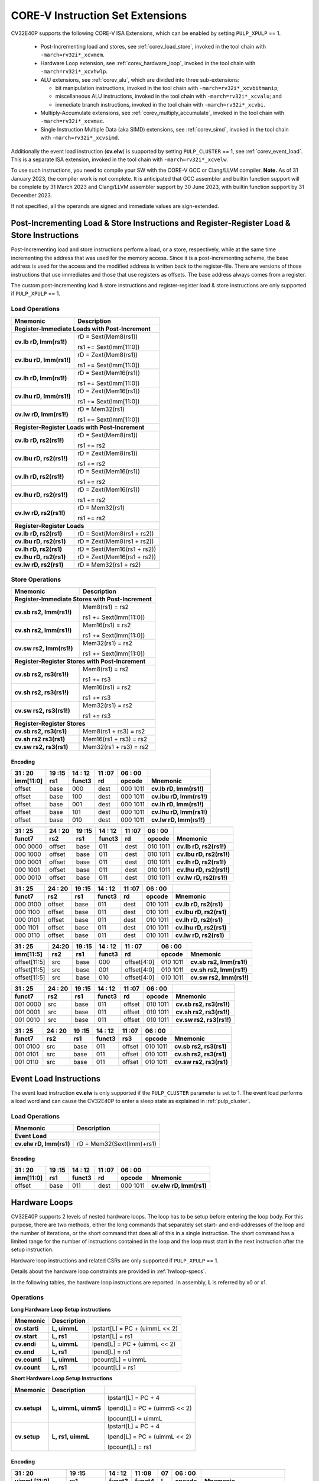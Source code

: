 ..
   Copyright (c) 2020 OpenHW Group

   Licensed under the Solderpad Hardware Licence, Version 2.0 (the "License");
   you may not use this file except in compliance with the License.
   You may obtain a copy of the License at

   https://solderpad.org/licenses/

   Unless required by applicable law or agreed to in writing, software
   distributed under the License is distributed on an "AS IS" BASIS,
   WITHOUT WARRANTIES OR CONDITIONS OF ANY KIND, either express or implied.
   See the License for the specific language governing permissions and
   limitations under the License.

   SPDX-License-Identifier: Apache-2.0 WITH SHL-2.0

.. _custom-isa-extensions:

CORE-V Instruction Set Extensions
=================================

CV32E40P supports the following CORE-V ISA Extensions, which can be enabled by setting ``PULP_XPULP`` == 1.

 * Post-Incrementing load and stores, see :ref:`corev_load_store`, invoked in the tool chain with ``-march=rv32i*_xcvmem``.
 * Hardware Loop extension, see :ref:`corev_hardware_loop`, invoked in the tool chain with ``-march=rv32i*_xcvhwlp``.
 * ALU extensions, see :ref:`corev_alu`, which are divided into three sub-extensions:

   * bit manipulation instructions, invoked in the tool chain with ``-march=rv32i*_xcvbitmanip``;
   * miscellaneous ALU instructions, invoked in the tool chain with ``-march=rv32i*_xcvalu``; and
   * immediate branch instructions, invoked in the tool chain with ``-march=rv32i*_xcvbi``.

 * Multiply-Accumulate extensions, see :ref:`corev_multiply_accumulate`, invoked in the tool chain with ``-march=rv32i*_xcvmac``.
 * Single Instruction Multiple Data (aka SIMD) extensions, see :ref:`corev_simd`, invoked in the tool chain with ``-march=rv32i*_xcvsimd``.

Additionally the event load instruction (**cv.elw**) is supported by setting ``PULP_CLUSTER`` == 1, see :ref:`corev_event_load`.  This is a separate ISA extension, invoked in the tool chain with ``-march=rv32i*_xcvelw``.

To use such instructions, you need to compile your SW with the CORE-V GCC or Clang/LLVM compiler.  **Note.** As of 31 January 2023, the compiler work is not complete.  It is anticipated that GCC assembler and builtin function support will be complete by 31 March 2023 and Clang/LLVM assembler support by 30 June 2023, with builtin function support by 31 December 2023.

If not specified, all the operands are signed and immediate values are sign-extended.

.. _corev_load_store:

Post-Incrementing Load & Store Instructions and Register-Register Load & Store Instructions
-------------------------------------------------------------------------------------------

Post-Incrementing load and store instructions perform a load, or a
store, respectively, while at the same time incrementing the address
that was used for the memory access. Since it is a post-incrementing
scheme, the base address is used for the access and the modified address
is written back to the register-file. There are versions of those
instructions that use immediates and those that use registers as
offsets. The base address always comes from a register.

The custom post-incrementing load & store instructions and register-register
load & store instructions are only supported if ``PULP_XPULP`` == 1.

Load Operations
^^^^^^^^^^^^^^^

+----------------------------------------------------+-------------------------------+
| **Mnemonic**                                       | **Description**               |
+====================================================+===============================+
| **Register-Immediate Loads with Post-Increment**                                   |
+----------------------------------------------------+-------------------------------+
| **cv.lb rD, Imm(rs1!)**                            | rD = Sext(Mem8(rs1))          |
|                                                    |                               |
|                                                    | rs1 += Sext(Imm[11:0])        |
+----------------------------------------------------+-------------------------------+
| **cv.lbu rD, Imm(rs1!)**                           | rD = Zext(Mem8(rs1))          |
|                                                    |                               |
|                                                    | rs1 += Sext(Imm[11:0])        |
+----------------------------------------------------+-------------------------------+
| **cv.lh rD, Imm(rs1!)**                            | rD = Sext(Mem16(rs1))         |
|                                                    |                               |
|                                                    | rs1 += Sext(Imm[11:0])        |
+----------------------------------------------------+-------------------------------+
| **cv.lhu rD, Imm(rs1!)**                           | rD = Zext(Mem16(rs1))         |
|                                                    |                               |
|                                                    | rs1 += Sext(Imm[11:0])        |
+----------------------------------------------------+-------------------------------+
| **cv.lw rD, Imm(rs1!)**                            | rD = Mem32(rs1)               |
|                                                    |                               |
|                                                    | rs1 += Sext(Imm[11:0])        |
+----------------------------------------------------+-------------------------------+
| **Register-Register Loads with Post-Increment**                                    |
+----------------------------------------------------+-------------------------------+
| **cv.lb rD, rs2(rs1!)**                            | rD = Sext(Mem8(rs1))          |
|                                                    |                               |
|                                                    | rs1 += rs2                    |
+----------------------------------------------------+-------------------------------+
| **cv.lbu rD, rs2(rs1!)**                           | rD = Zext(Mem8(rs1))          |
|                                                    |                               |
|                                                    | rs1 += rs2                    |
+----------------------------------------------------+-------------------------------+
| **cv.lh rD, rs2(rs1!)**                            | rD = Sext(Mem16(rs1))         |
|                                                    |                               |
|                                                    | rs1 += rs2                    |
+----------------------------------------------------+-------------------------------+
| **cv.lhu rD, rs2(rs1!)**                           | rD = Zext(Mem16(rs1))         |
|                                                    |                               |
|                                                    | rs1 += rs2                    |
+----------------------------------------------------+-------------------------------+
| **cv.lw rD, rs2(rs1!)**                            | rD = Mem32(rs1)               |
|                                                    |                               |
|                                                    | rs1 += rs2                    |
+----------------------------------------------------+-------------------------------+
| **Register-Register Loads**                                                        |
+----------------------------------------------------+-------------------------------+
| **cv.lb rD, rs2(rs1)**                             | rD = Sext(Mem8(rs1 + rs2))    |
+----------------------------------------------------+-------------------------------+
| **cv.lbu rD, rs2(rs1)**                            | rD = Zext(Mem8(rs1 + rs2))    |
+----------------------------------------------------+-------------------------------+
| **cv.lh rD, rs2(rs1)**                             | rD = Sext(Mem16(rs1 + rs2))   |
+----------------------------------------------------+-------------------------------+
| **cv.lhu rD, rs2(rs1)**                            | rD = Zext(Mem16(rs1 + rs2))   |
+----------------------------------------------------+-------------------------------+
| **cv.lw rD, rs2(rs1)**                             | rD = Mem32(rs1 + rs2)         |
+----------------------------------------------------+-------------------------------+

Store Operations
^^^^^^^^^^^^^^^^

+-----------------------------------------------------+--------------------------+
| **Mnemonic**                                        | **Description**          |
+=====================================================+==========================+
| **Register-Immediate Stores with Post-Increment**                              |
+-----------------------------------------------------+--------------------------+
| **cv.sb rs2, Imm(rs1!)**                            | Mem8(rs1) = rs2          |
|                                                     |                          |
|                                                     | rs1 += Sext(Imm[11:0])   |
+-----------------------------------------------------+--------------------------+
| **cv.sh rs2, Imm(rs1!)**                            | Mem16(rs1) = rs2         |
|                                                     |                          |
|                                                     | rs1 += Sext(Imm[11:0])   |
+-----------------------------------------------------+--------------------------+
| **cv.sw rs2, Imm(rs1!)**                            | Mem32(rs1) = rs2         |
|                                                     |                          |
|                                                     | rs1 += Sext(Imm[11:0])   |
+-----------------------------------------------------+--------------------------+
| **Register-Register Stores with Post-Increment**                               |
+-----------------------------------------------------+--------------------------+
| **cv.sb rs2, rs3(rs1!)**                            | Mem8(rs1) = rs2          |
|                                                     |                          |
|                                                     | rs1 += rs3               |
+-----------------------------------------------------+--------------------------+
| **cv.sh rs2, rs3(rs1!)**                            | Mem16(rs1) = rs2         |
|                                                     |                          |
|                                                     | rs1 += rs3               |
+-----------------------------------------------------+--------------------------+
| **cv.sw rs2, rs3(rs1!)**                            | Mem32(rs1) = rs2         |
|                                                     |                          |
|                                                     | rs1 += rs3               |
+-----------------------------------------------------+--------------------------+
| **Register-Register Stores**                                                   |
+-----------------------------------------------------+--------------------------+
| **cv.sb rs2, rs3(rs1)**                             | Mem8(rs1 + rs3) = rs2    |
+-----------------------------------------------------+--------------------------+
| **cv.sh rs2 rs3(rs1)**                              | Mem16(rs1 + rs3) = rs2   |
+-----------------------------------------------------+--------------------------+
| **cv.sw rs2, rs3(rs1)**                             | Mem32(rs1 + rs3) = rs2   |
+-----------------------------------------------------+--------------------------+

Encoding
~~~~~~~~

+-------------+--------+----------+--------+------------+---------------------------+
| 31   :   20 | 19 :15 | 14  : 12 | 11 :07 | 06  :   00 |                           |
+-------------+--------+----------+--------+------------+---------------------------+
| imm[11:0]   | rs1    | funct3   | rd     | opcode     | Mnemonic                  |
+=============+========+==========+========+============+===========================+
| offset      | base   | 000      | dest   | 000 1011   | **cv.lb rD, Imm(rs1!)**   |
+-------------+--------+----------+--------+------------+---------------------------+
| offset      | base   | 100      | dest   | 000 1011   | **cv.lbu rD, Imm(rs1!)**  |
+-------------+--------+----------+--------+------------+---------------------------+
| offset      | base   | 001      | dest   | 000 1011   | **cv.lh rD, Imm(rs1!)**   |
+-------------+--------+----------+--------+------------+---------------------------+
| offset      | base   | 101      | dest   | 000 1011   | **cv.lhu rD, Imm(rs1!)**  |
+-------------+--------+----------+--------+------------+---------------------------+
| offset      | base   | 010      | dest   | 000 1011   | **cv.lw rD, Imm(rs1!)**   |
+-------------+--------+----------+--------+------------+---------------------------+

+------------+----------+--------+----------+--------+------------+---------------------------+
| 31  :   25 | 24  : 20 | 19 :15 | 14  : 12 | 11 :07 | 06  :   00 |                           |
+------------+----------+--------+----------+--------+------------+---------------------------+
| funct7     | rs2      | rs1    | funct3   | rd     | opcode     | Mnemonic                  |
+============+==========+========+==========+========+============+===========================+
| 000 0000   | offset   | base   | 011      | dest   | 010 1011   | **cv.lb rD, rs2(rs1!)**   |
+------------+----------+--------+----------+--------+------------+---------------------------+
| 000 1000   | offset   | base   | 011      | dest   | 010 1011   | **cv.lbu rD, rs2(rs1!)**  |
+------------+----------+--------+----------+--------+------------+---------------------------+
| 000 0001   | offset   | base   | 011      | dest   | 010 1011   | **cv.lh rD, rs2(rs1!)**   |
+------------+----------+--------+----------+--------+------------+---------------------------+
| 000 1001   | offset   | base   | 011      | dest   | 010 1011   | **cv.lhu rD, rs2(rs1!)**  |
+------------+----------+--------+----------+--------+------------+---------------------------+
| 000 0010   | offset   | base   | 011      | dest   | 010 1011   | **cv.lw rD, rs2(rs1!)**   |
+------------+----------+--------+----------+--------+------------+---------------------------+

+------------+----------+--------+----------+--------+------------+---------------------------+
| 31  :   25 | 24  : 20 | 19 :15 | 14  : 12 | 11 :07 | 06  :   00 |                           |
+------------+----------+--------+----------+--------+------------+---------------------------+
| funct7     | rs2      | rs1    | funct3   | rd     | opcode     | Mnemonic                  |
+============+==========+========+==========+========+============+===========================+
| 000 0100   | offset   | base   | 011      | dest   | 010 1011   | **cv.lb rD, rs2(rs1)**    |
+------------+----------+--------+----------+--------+------------+---------------------------+
| 000 1100   | offset   | base   | 011      | dest   | 010 1011   | **cv.lbu rD, rs2(rs1)**   |
+------------+----------+--------+----------+--------+------------+---------------------------+
| 000 0101   | offset   | base   | 011      | dest   | 010 1011   | **cv.lh rD, rs2(rs1)**    |
+------------+----------+--------+----------+--------+------------+---------------------------+
| 000 1101   | offset   | base   | 011      | dest   | 010 1011   | **cv.lhu rD, rs2(rs1)**   |
+------------+----------+--------+----------+--------+------------+---------------------------+
| 000 0110   | offset   | base   | 011      | dest   | 010 1011   | **cv.lw rD, rs2(rs1)**    |
+------------+----------+--------+----------+--------+------------+---------------------------+

+----------------+-------+--------+----------+---------------+------------+---------------------------+
| 31    :     25 | 24:20 | 19 :15 | 14  : 12 | 11   :     07 | 06  :   00 |                           |
+----------------+-------+--------+----------+---------------+------------+---------------------------+
| imm[11:5]      | rs2   | rs1    | funct3   | rd            | opcode     | Mnemonic                  |
+================+=======+========+==========+===============+============+===========================+
| offset[11:5]   | src   | base   | 000      | offset[4:0]   | 010 1011   | **cv.sb rs2, Imm(rs1!)**  |
+----------------+-------+--------+----------+---------------+------------+---------------------------+
| offset[11:5]   | src   | base   | 001      | offset[4:0]   | 010 1011   | **cv.sh rs2, Imm(rs1!)**  |
+----------------+-------+--------+----------+---------------+------------+---------------------------+
| offset[11:5]   | src   | base   | 010      | offset[4:0]   | 010 1011   | **cv.sw rs2, Imm(rs1!)**  |
+----------------+-------+--------+----------+---------------+------------+---------------------------+

+------------+----------+--------+----------+--------+------------+---------------------------+
| 31  :   25 | 24  : 20 | 19 :15 | 14  : 12 | 11 :07 | 06   :  00 |                           |
+------------+----------+--------+----------+--------+------------+---------------------------+
| funct7     | rs2      | rs1    | funct3   | rd     | opcode     | Mnemonic                  |
+============+==========+========+==========+========+============+===========================+
| 001 0000   | src      | base   | 011      | offset | 010 1011   | **cv.sb rs2, rs3(rs1!)**  |
+------------+----------+--------+----------+--------+------------+---------------------------+
| 001 0001   | src      | base   | 011      | offset | 010 1011   | **cv.sh rs2, rs3(rs1!)**  |
+------------+----------+--------+----------+--------+------------+---------------------------+
| 001 0010   | src      | base   | 011      | offset | 010 1011   | **cv.sw rs2, rs3(rs1!)**  |
+------------+----------+--------+----------+--------+------------+---------------------------+

+------------+----------+--------+----------+--------+------------+---------------------------+
| 31  :   25 | 24 :  20 | 19 :15 | 14  : 12 | 11 :07 | 06   :  00 |                           |
+------------+----------+--------+----------+--------+------------+---------------------------+
| funct7     | rs2      | rs1    | funct3   | rs3    | opcode     | Mnemonic                  |
+============+==========+========+==========+========+============+===========================+
| 001 0100   | src      | base   | 011      | offset | 010 1011   | **cv.sb rs2, rs3(rs1)**   |
+------------+----------+--------+----------+--------+------------+---------------------------+
| 001 0101   | src      | base   | 011      | offset | 010 1011   | **cv.sh rs2, rs3(rs1)**   |
+------------+----------+--------+----------+--------+------------+---------------------------+
| 001 0110   | src      | base   | 011      | offset | 010 1011   | **cv.sw rs2, rs3(rs1)**   |
+------------+----------+--------+----------+--------+------------+---------------------------+

.. _corev_event_load:

Event Load Instructions
-----------------------

The event load instruction **cv.elw** is only supported if the ``PULP_CLUSTER`` parameter is set to 1.
The event load performs a load word and can cause the CV32E40P to enter a sleep state as explained
in :ref:`pulp_cluster`.

Load Operations
^^^^^^^^^^^^^^^

+----------------------------------------------------+-------------------------------+
| **Mnemonic**                                       | **Description**               |
+====================================================+===============================+
| **Event Load**                                                                     |
+----------------------------------------------------+-------------------------------+
| **cv.elw rD, Imm(rs1)**                            | rD = Mem32(Sext(Imm)+rs1)     |
+----------------------------------------------------+-------------------------------+

Encoding
~~~~~~~~

+-------------+--------+----------+--------+------------+---------------------------+
| 31   :   20 | 19 :15 | 14  : 12 | 11 :07 | 06  :   00 |                           |
+-------------+--------+----------+--------+------------+---------------------------+
| imm[11:0]   | rs1    | funct3   | rd     | opcode     | Mnemonic                  |
+=============+========+==========+========+============+===========================+
| offset      | base   | 011      | dest   | 000 1011   | **cv.elw rD, Imm(rs1)**   |
+-------------+--------+----------+--------+------------+---------------------------+

.. _corev_hardware_loop:

Hardware Loops
--------------

CV32E40P supports 2 levels of nested hardware loops. The loop has to be
setup before entering the loop body. For this purpose, there are two
methods, either the long commands that separately set start- and
end-addresses of the loop and the number of iterations, or the short
command that does all of this in a single instruction. The short command
has a limited range for the number of instructions contained in the loop
and the loop must start in the next instruction after the setup
instruction.

Hardware loop instructions and related CSRs are only supported if ``PULP_XPULP`` == 1.

Details about the hardware loop constraints are provided in :ref:`hwloop-specs`.

In the following tables, the hardware loop instructions are reported.
In assembly, **L** is referred by x0 or x1.

Operations
^^^^^^^^^^

**Long Hardware Loop Setup instructions**

+----------------------------------------------+-----------------------+----------------------------------+
| **Mnemonic**                                 | **Description**       |                                  |
+==============================================+=======================+==================================+
| **cv.starti**                                | **L, uimmL**          | lpstart[L] = PC + (uimmL << 2)   |
+----------------------------------------------+-----------------------+----------------------------------+
| **cv.start**                                 | **L, rs1**            | lpstart[L] = rs1                 |
+----------------------------------------------+-----------------------+----------------------------------+
| **cv.endi**                                  | **L, uimmL**          | lpend[L] = PC + (uimmL << 2)     |
+----------------------------------------------+-----------------------+----------------------------------+
| **cv.end**                                   | **L, rs1**            | lpend[L] = rs1                   |
+----------------------------------------------+-----------------------+----------------------------------+
| **cv.counti**                                | **L, uimmL**          | lpcount[L] = uimmL               |
+----------------------------------------------+-----------------------+----------------------------------+
| **cv.count**                                 | **L, rs1**            | lpcount[L] = rs1                 |
+----------------------------------------------+-----------------------+----------------------------------+

**Short Hardware Loop Setup Instructions**

+----------------------------------------------+-----------------------+----------------------------------+
| **Mnemonic**                                 | **Description**       |                                  |
+==============================================+=======================+==================================+
| **cv.setupi**                                | **L, uimmL, uimmS**   | lpstart[L] = PC + 4              |
|                                              |                       |                                  |
|                                              |                       | lpend[L] = PC + (uimmS << 2)     |
|                                              |                       |                                  |
|                                              |                       | lpcount[L] = uimmL               |
+----------------------------------------------+-----------------------+----------------------------------+
| **cv.setup**                                 | **L, rs1, uimmL**     | lpstart[L] = PC + 4              |
|                                              |                       |                                  |
|                                              |                       | lpend[L] = PC + (uimmL << 2)     |
|                                              |                       |                                  |
|                                              |                       | lpcount[L] = rs1                 |
+----------------------------------------------+-----------------------+----------------------------------+

Encoding
~~~~~~~~

+-----------------+------------+----------+--------+----+------------+-------------------------------+
| 31   :   20     | 19 :15     | 14  : 12 | 11 :08 | 07 | 06  :   00 |                               |
+-----------------+------------+----------+--------+----+------------+-------------------------------+
| uimmL[11:0]     | rs1        | funct3   | funct4 | L  | opcode     | Mnemonic                      |
+=================+============+==========+========+====+============+===============================+
| uimmL[11:0]     | 00000      | 100      | 0000   | L  | 010 1011   | **cv.starti L, uimmL**        |
+-----------------+------------+----------+--------+----+------------+-------------------------------+
| 0000 0000 0000  | src1       | 100      | 0001   | L  | 010 1011   | **cv.start L, rs1**           |
+-----------------+------------+----------+--------+----+------------+-------------------------------+
| uimmL[11:0]     | 00000      | 100      | 0010   | L  | 010 1011   | **cv.endi L, uimmL**          |
+-----------------+------------+----------+--------+----+------------+-------------------------------+
| 0000 0000 0000  | src1       | 100      | 0011   | L  | 010 1011   | **cv.end L, rs1**             |
+-----------------+------------+----------+--------+----+------------+-------------------------------+
| uimmL[11:0]     | 00000      | 100      | 0100   | L  | 010 1011   | **cv.counti L, uimmL**        |
+-----------------+------------+----------+--------+----+------------+-------------------------------+
| 0000 0000 0000  | src1       | 100      | 0101   | L  | 010 1011   | **cv.count L, rs1**           |
+-----------------+------------+----------+--------+----+------------+-------------------------------+
| uimmL[11:0]     | uimmS[4:0] | 100      | 0110   | L  | 010 1011   | **cv.setupi L, uimmL, uimmS** |
+-----------------+------------+----------+--------+----+------------+-------------------------------+
| uimmL[11:0]     | src1       | 100      | 0111   | L  | 010 1011   | **cv.setup L, rs1, uimmL**    |
+-----------------+------------+----------+--------+----+------------+-------------------------------+

.. _corev_alu:

ALU
---

CV32E40P supports advanced ALU operations that allow to perform multiple
instructions that are specified in the base instruction set in one
single instruction and thus increases efficiency of the core. For
example, those instructions include zero-/sign-extension instructions
for 8-bit and 16-bit operands, simple bit manipulation/counting
instructions and min/max/avg instructions. The ALU does also support
saturating, clipping, and normalizing instructions which make fixed-point
arithmetic more efficient.

The custom ALU extensions are only supported if ``PULP_XPULP`` == 1.

The custom extensions to the ALU are split into several subgroups that belong
together.

-  Bit manipulation instructions are useful to work on single bits or
   groups of bits within a word, see :ref:`corev_bit_manipulation`.

-  General ALU instructions try to fuse common used sequences into a
   single instruction and thus increase the performance of small kernels
   that use those sequence, see :ref:`corev_general_alu`.

-  Immediate branching instructions are useful to compare a register
   with an immediate value before taking or not a branch, see see :ref:`corev_immediate_branching`.

Extract, Insert, Clear and Set instructions have the following meaning:

- Extract Is3+1 or rs2[9:5]+1 bits from position Is2 or rs2[4:0] [and sign extend it]

- Insert Is3+1 or rs2[9:5]+1 bits at position Is2 or rs2[4:0]

- Clear Is3+1 or rs2[9:5]+1 bits at position Is2 or rs2[4:0]

- Set Is3+1 or rs2[9:5]+1 bits at position Is2 or rs2[4:0]


Bit Reverse Instruction
^^^^^^^^^^^^^^^^^^^^^^^

This section will describe the `cv.bitrev` instruction from a bit manipulation
perspective without describing it's application as part of an FFT. The bit
reverse instruction will reverse bits in groupings of 1, 2 or 3 bits. The
number of grouped bits is described by *Is3* as follows:

* **0** - reverse single bits
* **1** - reverse groups of 2 bits
* **2** - reverse groups of 3 bits

The number of bits that are reversed can be controlled by *Is2*. This will
specify the number of bits that will be removed by a left shift prior to
the reverse operation resulting in the *32-Is2* least significant bits of
the input value being reversed and the *Is2* most significant bits of the
input value being thrown out.

What follows is a few examples.

.. highlight:: none

::

   cv.bitrev x18, x20, 0, 4 (groups of 1 bit; radix-2)

   in:    0xC64A5933 11000110010010100101100100110011
   shift: 0x64A59330 01100100101001011001001100110000
   out:   0x0CC9A526 00001100110010011010010100100110

   Swap pattern:
   A B C D E F G H . . . . . . . . . . . . . . . . . . . . . . . .
   0 1 1 0 0 1 0 0 1 0 1 0 0 1 0 1 1 0 0 1 0 0 1 1 0 0 1 1 0 0 0 0
   . . . . . . . . . . . . . . . . . . . . . . . . H G F E D C B A
   0 0 0 0 1 1 0 0 1 1 0 0 1 0 0 1 1 0 1 0 0 1 0 1 0 0 1 0 0 1 1 0

In this example the input value is first shifted by 4 (*Is2*). Each individual
bit is reversed. For example, bits 31 and 0 are swapped, 30 and 1, etc.

::

   cv.bitrev x18, x20, 1, 4 (groups of 2 bits; radix-4)

   in:    0xC64A5933 11000110010010100101100100110011
   shift: 0x64A59330 01100100101001011001001100110000
   out:   0x0CC65A19 00001100110001100101101000011001

   Swap pattern:
   A  B  C  D  E  F  G  H  I  J  K  L  M  N  O  P
   01 10 01 00 10 10 01 01 10 01 00 11 00 11 00 00
   P  O  N  M  L  K  J  I  H  G  F  E  D  C  B  A
   00 00 11 00 11 00 01 10 01 01 10 10 00 01 10 01

In this example the input value is first shifted by 4 (*Is2*). Each group of
two bits are reversed. For example, bits 31 and 30 are swapped with 1 and 0
(retaining their position relative to each other), bits 29 and 28 are swapped
with 3 and 2, etc.

::

   cv.bitrev x18, x20, 2, 4 (groups of 3 bits; radix-8)

   in:    0xC64A5933 11000110010010100101100100110011
   shift: 0x64A59330 01100100101001011001001100110000
   out:   0x216B244B 00100001011010110010010001001011

   Swap pattern:
   A   B   C   D   E   F   G   H   I   J
   011 001 001 010 010 110 010 011 001 100 00
      J   I   H   G   F   E   D   C   B   A
   00 100 001 011 010 110 010 010 001 001 011

In this last example the input value is first shifted by 4 (*Is2*). Each group
of three bits are reversed. For example, bits 31, 30 and 29 are swapped with
4, 3 and 2 (retaining their position relative to each other), bits 28, 27 and
26 are swapped with 7, 6 and 5, etc. Notice in this example that bits 0 and 1
are lost and the result is shifted right by two with bits 31 and 30 being tied
to zero. Also notice that when J (100) is swapped with A (011), the four most
significant bits are no longer zero as in the other cases. This may not be
desirable if the intention is to pack a specific number of grouped bits
aligned to the least significant bit and zero extended into the result. In
this case care should be taken to set *Is2* appropriately.


.. _corev_bit_manipulation:

Bit Manipulation Operations
^^^^^^^^^^^^^^^^^^^^^^^^^^^

+-------------------+-------------------------+------------------------------------------------------------------------------------------------------------------------------------------+
| **Mnemonic**      |                         | **Description**                                                                                                                          |
+===================+=========================+==========================================================================================================================================+
| **cv.extract**    | **rD, rs1, Is3, Is2**   | rD = Sext(rs1[min(Is3+Is2,31):Is2])                                                                                                      |
|                   |                         |                                                                                                                                          |
|                   |                         | Note: Sign extension is done over the MSB of the extracted part.                                                                         |
+-------------------+-------------------------+------------------------------------------------------------------------------------------------------------------------------------------+
| **cv.extractu**   | **rD, rs1, Is3, Is2**   | rD = Zext(rs1[min(Is3+Is2,31):Is2])                                                                                                      |
+-------------------+-------------------------+------------------------------------------------------------------------------------------------------------------------------------------+
| **cv.extractr**   | **rD, rs1, rs2**        | rD = Sext(rs1[min(rs2[9:5]+rs2[4:0],31):rs2[4:0]])                                                                                       |
|                   |                         |                                                                                                                                          |
|                   |                         | Note: Sign extension is done over the MSB of the extracted part.                                                                         |
+-------------------+-------------------------+------------------------------------------------------------------------------------------------------------------------------------------+
| **cv.extractur**  | **rD, rs1, rs2**        | rD = Zext(rs1[min(rs2[9:5]+rs2[4:0],31):rs2[4:0]])                                                                                       |
+-------------------+-------------------------+------------------------------------------------------------------------------------------------------------------------------------------+
| **cv.insert**     | **rD, rs1, Is3, Is2**   | rD[min(Is3+Is2,31):Is2] = rs1[Is3-(max(Is3+Is2,31)-31):0]                                                                                |
|                   |                         |                                                                                                                                          |
|                   |                         | The rest of the bits of rD are untouched and keep their previous value.                                                                  |
|                   |                         |                                                                                                                                          |
|                   |                         | Is3 + Is2 must be <= 32.                                                                                                                 |
+-------------------+-------------------------+------------------------------------------------------------------------------------------------------------------------------------------+
| **cv.insertr**    | **rD, rs1, rs2**        | rD[min(rs2[9:5]+rs2[4:0],31):rs2[4:0]] = rs1[rs2[9:5]-(max(rs2[9:5]+rs2[4:0],31)-31):0]                                                  |
|                   |                         |                                                                                                                                          |
|                   |                         | The rest of the bits of rD are untouched and keep their previous value.                                                                  |
|                   |                         |                                                                                                                                          |
|                   |                         | Is3 + Is2 must be <= 32.                                                                                                                 |
+-------------------+-------------------------+------------------------------------------------------------------------------------------------------------------------------------------+
| **cv.bclr**       | **rD, rs1, Is3, Is2**   | rD[min(Is3+Is2,31):Is2] bits set to 0                                                                                                    |
|                   |                         |                                                                                                                                          |
|                   |                         | The rest of the bits of rD are passed through from rs1 and are not modified.                                                             |
+-------------------+-------------------------+------------------------------------------------------------------------------------------------------------------------------------------+
| **cv.bclrr**      | **rD, rs1, rs2**        | rD[min(rs2[9:5]+rs2[4:0],31):rs2[4:0]] bits set to 0                                                                                     |
|                   |                         |                                                                                                                                          |
|                   |                         | The rest of the bits of rD are passed through from rs1 and are not modified.                                                             |
+-------------------+-------------------------+------------------------------------------------------------------------------------------------------------------------------------------+
| **cv.bset**       | **rD, rs1, Is3, Is2**   | rD[min(Is3+Is2,31):Is2] bits set to 1                                                                                                    |
|                   |                         |                                                                                                                                          |
|                   |                         | The rest of the bits of rD are passed through from rs1 and are not modified.                                                             |
+-------------------+-------------------------+------------------------------------------------------------------------------------------------------------------------------------------+
| **cv.bsetr**      | **rD, rs1, rs2**        | rD[min(rs2[9:5]+rs2[4:0],31):rs2[4:0]] bits set to 1                                                                                     |
|                   |                         |                                                                                                                                          |
|                   |                         | The rest of the bits of rD are passed through from rs1 and are not modified.                                                             |
+-------------------+-------------------------+------------------------------------------------------------------------------------------------------------------------------------------+
| **cv.ff1**        | **rD, rs1**             | rD = bit position of the first bit set in rs1, starting from LSB.                                                                        |
|                   |                         |                                                                                                                                          |
|                   |                         | If bit 0 is set, rD will be 0. If only bit 31 is set, rD will be 31. If rs1 is 0, rD will be 32.                                         |
+-------------------+-------------------------+------------------------------------------------------------------------------------------------------------------------------------------+
| **cv.fl1**        | **rD, rs1**             | rD = bit position of the last bit set in rs1, starting from MSB.                                                                         |
|                   |                         |                                                                                                                                          |
|                   |                         | If bit 31 is set, rD will be 31. If only bit 0 is set, rD will be 0. If rs1 is 0, rD will be 32.                                         |
+-------------------+-------------------------+------------------------------------------------------------------------------------------------------------------------------------------+
| **cv.clb**        | **rD, rs1**             | rD = count leading bits of rs1                                                                                                           |
|                   |                         |                                                                                                                                          |
|                   |                         | Number of consecutive 1's or 0's starting from MSB.                                                                                      |
|                   |                         |                                                                                                                                          |
|                   |                         | If rs1 is 0, rD will be 0. If rs1 is different than 0, returns (number - 1).                                                             |
+-------------------+-------------------------+------------------------------------------------------------------------------------------------------------------------------------------+
| **cv.cnt**        | **rD, rs1**             | rD = Population count of rs1                                                                                                             |
|                   |                         |                                                                                                                                          |
|                   |                         | Number of bits set in rs1.                                                                                                               |
+-------------------+-------------------------+------------------------------------------------------------------------------------------------------------------------------------------+
| **cv.ror**        | **rD, rs1, rs2**        | rD = RotateRight(rs1, rs2)                                                                                                               |
+-------------------+-------------------------+------------------------------------------------------------------------------------------------------------------------------------------+
| **cv.bitrev**     | **rD, rs1, Is3, Is2**   | Given an input rs1 it returns a bit reversed representation assuming                                                                     |
|                   |                         |                                                                                                                                          |
|                   |                         | FFT on 2^Is2 points in Radix 2^(Is3+1).                                                                                                  |
|                   |                         |                                                                                                                                          |
|                   |                         | Is3 can be either 0 (radix-2), 1 (radix-4) or 2 (radix-8).                                                                               |
|                   |                         |                                                                                                                                          |
|                   |                         | Note:  When Is3 = 3, instruction has the same bahavior as if it was 0 (radix-2).                                                         |
+-------------------+-------------------------+------------------------------------------------------------------------------------------------------------------------------------------+


Bit Manipulation Encoding
^^^^^^^^^^^^^^^^^^^^^^^^^

+-------+----------------------+---------------+--------+----------+--------+------------+------------------------------------+
| 31:30 | 29       :        25 | 24    :    20 | 19 :15 | 14 :  12 | 11 :07 | 06   :  00 |                                    |
+-------+----------------------+---------------+--------+----------+--------+------------+------------------------------------+
| f2    | ls3[4:0]             | ls2[4:0]      | rs1    | funct3   | rd     | opcode     | Mnemonic                           |
+=======+======================+===============+========+==========+========+============+====================================+
| 00    | Luimm5[4:0]          | Iuimm5[4:0]   | src    | 000      | dest   | 101 1011   | **cv.extract rD, rs1, Is3, Is2**   |
+-------+----------------------+---------------+--------+----------+--------+------------+------------------------------------+
| 01    | Luimm5[4:0]          | Iuimm5[4:0]   | src    | 000      | dest   | 101 1011   | **cv.extractu rD, rs1, Is3, Is2**  |
+-------+----------------------+---------------+--------+----------+--------+------------+------------------------------------+
| 10    | Luimm5[4:0]          | Iuimm5[4:0]   | src    | 000      | dest   | 101 1011   | **cv.insert rD, rs1, Is3, Is2**    |
+-------+----------------------+---------------+--------+----------+--------+------------+------------------------------------+
| 00    | Luimm5[4:0]          | Iuimm5[4:0]   | src    | 001      | dest   | 101 1011   | **cv.bclr rD, rs1, Is3, Is2**      |
+-------+----------------------+---------------+--------+----------+--------+------------+------------------------------------+
| 01    | Luimm5[4:0]          | Iuimm5[4:0]   | src    | 001      | dest   | 101 1011   | **cv.bset rD, rs1, Is3, Is2**      |
+-------+----------------------+---------------+--------+----------+--------+------------+------------------------------------+
| 11    | {3'b000,Luimm2[1:0]} | Iuimm5[4:0]   | src    | 001      | dest   | 101 1011   | **cv.bitrev rD, rs1, Is3, Is2**    |
+-------+----------------------+---------------+--------+----------+--------+------------+------------------------------------+

+------------+---------+--------+----------+--------+------------+--------------------------------+
| 31   :  25 | 24 : 20 | 19 :15 | 14  : 12 | 11 : 7 | 6   :    0 |                                |
+------------+---------+--------+----------+--------+------------+--------------------------------+
| funct7     | rs2     | rs1    | funct3   | rD     | opcode     |                                |
+============+=========+========+==========+========+============+================================+
| 001 1000   | src2    | src1   | 011      | dest   | 010 1011   | **cv.extractr rD, rs1, rs2**   |
+------------+---------+--------+----------+--------+------------+--------------------------------+
| 001 1001   | src2    | src1   | 011      | dest   | 010 1011   | **cv.extractur rD, rs1, rs2**  |
+------------+---------+--------+----------+--------+------------+--------------------------------+
| 001 1010   | src2    | src1   | 011      | dest   | 010 1011   | **cv.insertr rD, rs1, rs2**    |
+------------+---------+--------+----------+--------+------------+--------------------------------+
| 001 1100   | src2    | src1   | 011      | dest   | 010 1011   | **cv.bclrr rD, rs1, rs2**      |
+------------+---------+--------+----------+--------+------------+--------------------------------+
| 001 1101   | src2    | scr1   | 011      | dest   | 010 1011   | **cv.bsetr rD, rs1, rs2**      |
+------------+---------+--------+----------+--------+------------+--------------------------------+
| 010 0000   | src2    | src1   | 011      | dest   | 010 1011   | **cv.ror rD, rs1, rs2**        |
+------------+---------+--------+----------+--------+------------+--------------------------------+
| 010 0001   | 00000   | src1   | 011      | dest   | 010 1011   | **cv.ff1 rD, rs1**             |
+------------+---------+--------+----------+--------+------------+--------------------------------+
| 010 0010   | 00000   | src1   | 011      | dest   | 010 1011   | **cv.fl1 rD, rs1**             |
+------------+---------+--------+----------+--------+------------+--------------------------------+
| 010 0011   | 00000   | src1   | 011      | dest   | 010 1011   | **cv.clb rD, rs1**             |
+------------+---------+--------+----------+--------+------------+--------------------------------+
| 010 0100   | 00000   | src1   | 011      | dest   | 010 1011   | **cv.cnt rD, rs1**             |
+------------+---------+--------+----------+--------+------------+--------------------------------+

.. _corev_general_alu:

General ALU Operations
^^^^^^^^^^^^^^^^^^^^^^

+-----------------+-------------------------+------------------------------------------------------------------------+
| **Mnemonic**    |                         | **Description**                                                        |
+=================+=========================+========================================================================+
| **cv.abs**      | **rD, rs1**             | rD = rs1 < 0 ? -rs1 : rs1                                              |
+-----------------+-------------------------+------------------------------------------------------------------------+
| **cv.slet**     | **rD, rs1, rs2**        | rD = rs1 <= rs2 ? 1 : 0                                                |
|                 |                         |                                                                        |
|                 |                         | Note: Comparison is signed.                                            |
+-----------------+-------------------------+------------------------------------------------------------------------+
| **cv.sletu**    | **rD, rs1, rs2**        | rD = rs1 <= rs2 ? 1 : 0                                                |
|                 |                         |                                                                        |
|                 |                         | Note: Comparison is unsigned.                                          |
+-----------------+-------------------------+------------------------------------------------------------------------+
| **cv.min**      | **rD, rs1, rs2**        | rD = rs1 < rs2 ? rs1 : rs2                                             |
|                 |                         |                                                                        |
|                 |                         | Note: Comparison is signed.                                            |
+-----------------+-------------------------+------------------------------------------------------------------------+
| **cv.minu**     | **rD, rs1, rs2**        | rD = rs1 < rs2 ? rs1 : rs2                                             |
|                 |                         |                                                                        |
|                 |                         | Note: Comparison is unsigned.                                          |
+-----------------+-------------------------+------------------------------------------------------------------------+
| **cv.max**      | **rD, rs1, rs2**        | rD = rs1 < rs2 ? rs2 : rs1                                             |
|                 |                         |                                                                        |
|                 |                         | Note: Comparison is signed.                                            |
+-----------------+-------------------------+------------------------------------------------------------------------+
| **cv.maxu**     | **rD, rs1, rs2**        | rD = rs1 < rs2 ? rs2 : rs1                                             |
|                 |                         |                                                                        |
|                 |                         | Note: Comparison is unsigned.                                          |
+-----------------+-------------------------+------------------------------------------------------------------------+
| **cv.exths**    | **rD, rs1**             | rD = Sext(rs1[15:0])                                                   |
+-----------------+-------------------------+------------------------------------------------------------------------+
| **cv.exthz**    | **rD, rs1**             | rD = Zext(rs1[15:0])                                                   |
+-----------------+-------------------------+------------------------------------------------------------------------+
| **cv.extbs**    | **rD, rs1**             | rD = Sext(rs1[7:0])                                                    |
+-----------------+-------------------------+------------------------------------------------------------------------+
| **cv.extbz**    | **rD, rs1**             | rD = Zext(rs1[7:0])                                                    |
+-----------------+-------------------------+------------------------------------------------------------------------+
| **cv.clip**     | **rD, rs1, Is2**        | if rs1 <= -2^(Is2-1), rD = -2^(Is2-1),                                 |
|                 |                         |                                                                        |
|                 |                         | else if rs1 >= 2^(Is2-1)-1, rD = 2^(Is2-1)-1,                          |
|                 |                         |                                                                        |
|                 |                         | else rD = rs1                                                          |
|                 |                         |                                                                        |
|                 |                         | Note: If ls2 is equal to 0,                                            |
|                 |                         |                                                                        |
|                 |                         | -2^(Is2-1) is equivalent to -1 while (2^(Is2-1)-1) is equivalent to 0. |
+-----------------+-------------------------+------------------------------------------------------------------------+
| **cv.clipu**    | **rD, rs1, Is2**        | if rs1 <= 0, rD = 0,                                                   |
|                 |                         |                                                                        |
|                 |                         | else if rs1 >= 2^(Is2-1)-1, rD = 2^(Is2-1)-1,                          |
|                 |                         |                                                                        |
|                 |                         | else rD = rs1                                                          |
|                 |                         |                                                                        |
|                 |                         | Note: If ls2 is equal to 0, (2^(Is2-1)-1) is equivalent to 0.          |
+-----------------+-------------------------+------------------------------------------------------------------------+
| **cv.clipr**    | **rD, rs1, rs2**        | if rs1 <= -(rs2+1), rD = -(rs2+1),                                     |
|                 |                         |                                                                        |
|                 |                         | else if rs1 >=rs2, rD = rs2,                                           |
|                 |                         |                                                                        |
|                 |                         | else rD = rs1                                                          |
+-----------------+-------------------------+------------------------------------------------------------------------+
| **cv.clipur**   | **rD, rs1, rs2**        | if rs1 <= 0, rD = 0,                                                   |
|                 |                         |                                                                        |
|                 |                         | else if rs1 >= rs2, rD = rs2,                                          |
|                 |                         |                                                                        |
|                 |                         | else rD = rs1                                                          |
+-----------------+-------------------------+------------------------------------------------------------------------+
| **cv.addN**     | **rD, rs1, rs2, Is3**   | rD = (rs1 + rs2) >>> Is3                                               |
|                 |                         |                                                                        |
|                 |                         | Note: Arithmetic shift right.                                          |
|                 |                         |                                                                        |
|                 |                         | Setting Is3 to 2 replaces former p.avg.                                |
+-----------------+-------------------------+------------------------------------------------------------------------+
| **cv.adduN**    | **rD, rs1, rs2, Is3**   | rD = (rs1 + rs2) >> Is3                                                |
|                 |                         |                                                                        |
|                 |                         | Note: Logical shift right.                                             |
|                 |                         |                                                                        |
|                 |                         | Setting Is3 to 2 replaces former p.avg.                                |
+-----------------+-------------------------+------------------------------------------------------------------------+
| **cv.addRN**    | **rD, rs1, rs2, Is3**   | rD = (rs1 + rs2 + 2^(Is3-1)) >>> Is3                                   |
|                 |                         |                                                                        |
|                 |                         | Note: Arithmetic shift right.                                          |
|                 |                         |                                                                        |
|                 |                         | If Is3 is equal to 0, 2^(Is3-1) is equivalent to 0.                    |
+-----------------+-------------------------+------------------------------------------------------------------------+
| **cv.adduRN**   | **rD, rs1, rs2, Is3**   | rD = (rs1 + rs2 + 2^(Is3-1))) >> Is3                                   |
|                 |                         |                                                                        |
|                 |                         | Note: Logical shift right.                                             |
|                 |                         |                                                                        |
|                 |                         | If Is3 is equal to 0, 2^(Is3-1) is equivalent to 0.                    |
+-----------------+-------------------------+------------------------------------------------------------------------+
| **cv.subN**     | **rD, rs1, rs2, Is3**   | rD = (rs1 - rs2) >>> Is3                                               |
|                 |                         |                                                                        |
|                 |                         | Note: Arithmetic shift right.                                          |
+-----------------+-------------------------+------------------------------------------------------------------------+
| **cv.subuN**    | **rD, rs1, rs2, Is3**   | rD = (rs1 - rs2) >> Is3                                                |
|                 |                         |                                                                        |
|                 |                         | Note: Logical shift right.                                             |
+-----------------+-------------------------+------------------------------------------------------------------------+
| **cv.subRN**    | **rD, rs1, rs2, Is3**   | rD = (rs1 - rs2 + 2^(Is3-1)) >>> Is3                                   |
|                 |                         |                                                                        |
|                 |                         | Note: Arithmetic shift right.                                          |
|                 |                         |                                                                        |
|                 |                         | If Is3 is equal to 0, 2^(Is3-1) is equivalent to 0.                    |
+-----------------+-------------------------+------------------------------------------------------------------------+
| **cv.subuRN**   | **rD, rs1, rs2, Is3**   | rD = (rs1 - rs2 + 2^(Is3-1))) >> Is3                                   |
|                 |                         |                                                                        |
|                 |                         | Note: Logical shift right.                                             |
|                 |                         |                                                                        |
|                 |                         | If Is3 is equal to 0, 2^(Is3-1) is equivalent to 0.                    |
+-----------------+-------------------------+------------------------------------------------------------------------+
| **cv.addNr**    | **rD, rs1, rs2**        | rD = (rD + rs1) >>> rs2[4:0]                                           |
|                 |                         |                                                                        |
|                 |                         | Note: Arithmetic shift right.                                          |
+-----------------+-------------------------+------------------------------------------------------------------------+
| **cv.adduNr**   | **rD, rs1, rs2**        | rD = (rD + rs1) >> rs2[4:0]                                            |
|                 |                         |                                                                        |
|                 |                         | Note: Logical shift right.                                             |
+-----------------+-------------------------+------------------------------------------------------------------------+
| **cv.addRNr**   | **rD, rs1, rs2**        | rD = (rD + rs1 + 2^(rs2[4:0]-1)) >>> rs2[4:0]                          |
|                 |                         |                                                                        |
|                 |                         | Note: Arithmetic shift right.                                          |
|                 |                         |                                                                        |
|                 |                         | If rs2[4:0] is equal to 0, 2^(rs2[4:0]-1) is equivalent to 0.          |
+-----------------+-------------------------+------------------------------------------------------------------------+
| **cv.adduRNr**  | **rD, rs1, rs2**        | rD = (rD + rs1 + 2^(rs2[4:0]-1))) >> rs2[4:0]                          |
|                 |                         |                                                                        |
|                 |                         | Note: Logical shift right.                                             |
|                 |                         |                                                                        |
|                 |                         | If rs2[4:0] is equal to 0, 2^(rs2[4:0]-1) is equivalent to 0.          |
+-----------------+-------------------------+------------------------------------------------------------------------+
| **cv.subNr**    | **rD, rs1, rs2**        | rD = (rD - rs1) >>> rs2[4:0]                                           |
|                 |                         |                                                                        |
|                 |                         | Note: Arithmetic shift right.                                          |
+-----------------+-------------------------+------------------------------------------------------------------------+
| **cv.subuNr**   | **rD, rs1, rs2**        | rD = (rD - rs1) >> rs2[4:0]                                            |
|                 |                         |                                                                        |
|                 |                         | Note: Logical shift right.                                             |
+-----------------+-------------------------+------------------------------------------------------------------------+
| **cv.subRNr**   | **rD, rs1, rs2**        | rD = (rD - rs1+ 2^(rs2[4:0]-1)) >>> rs2[4:0]                           |
|                 |                         |                                                                        |
|                 |                         | Note: Arithmetic shift right.                                          |
|                 |                         |                                                                        |
|                 |                         | If rs2[4:0] is equal to 0, 2^(rs2[4:0]-1) is equivalent to 0.          |
+-----------------+-------------------------+------------------------------------------------------------------------+
| **cv.subuRNr**  | **rD, rs1, rs2**        | rD = (rD - rs1+ 2^(rs2[4:0]-1))) >> rs2[4:0]                           |
|                 |                         |                                                                        |
|                 |                         | Note: Logical shift right.                                             |
|                 |                         |                                                                        |
|                 |                         | If rs2[4:0] is equal to 0, 2^(rs2[4:0]-1) is equivalent to 0.          |
+-----------------+-------------------------+------------------------------------------------------------------------+

General ALU Encoding
^^^^^^^^^^^^^^^^^^^^

+------------+---------+--------+----------+--------+------------+---------------------------+
| 31   :  25 | 24 : 20 | 19 :15 | 14 :  12 | 11 : 7 | 6  :     0 |                           |
+------------+---------+--------+----------+--------+------------+---------------------------+
| funct7     | rs2     | rs1    | funct    | rD     | opcode     |                           |
+============+=========+========+==========+========+============+===========================+
| 010 1000   | 00000   | src1   | 011      | dest   | 010 1011   | **cv.abs rD, rs1**        |
+------------+---------+--------+----------+--------+------------+---------------------------+
| 010 1001   | src2    | src1   | 011      | dest   | 010 1011   | **cv.slet rD, rs1, rs2**  |
+------------+---------+--------+----------+--------+------------+---------------------------+
| 010 1010   | src2    | src1   | 011      | dest   | 010 1011   | **cv.sletu rD, rs1, rs2** |
+------------+---------+--------+----------+--------+------------+---------------------------+
| 010 1011   | src2    | src1   | 011      | dest   | 010 1011   | **cv.min rD, rs1, rs2**   |
+------------+---------+--------+----------+--------+------------+---------------------------+
| 010 1100   | src2    | src1   | 011      | dest   | 010 1011   | **cv.minu rD, rs1, rs2**  |
+------------+---------+--------+----------+--------+------------+---------------------------+
| 010 1101   | src2    | src1   | 011      | dest   | 010 1011   | **cv.max rD, rs1, rs2**   |
+------------+---------+--------+----------+--------+------------+---------------------------+
| 010 1110   | src2    | src1   | 011      | dest   | 010 1011   | **cv.maxu rD, rs1, rs2**  |
+------------+---------+--------+----------+--------+------------+---------------------------+
| 010 1111   | 00000   | src1   | 011      | dest   | 010 1011   | **cv.exths rD, rs1**      |
+------------+---------+--------+----------+--------+------------+---------------------------+
| 011 0000   | 00000   | src1   | 011      | dest   | 010 1011   | **cv.exthz rD, rs1**      |
+------------+---------+--------+----------+--------+------------+---------------------------+
| 011 0001   | 00000   | src1   | 011      | dest   | 010 1011   | **cv.extbs rD, rs1**      |
+------------+---------+--------+----------+--------+------------+---------------------------+
| 011 0010   | 00000   | src1   | 011      | dest   | 010 1011   | **cv.extbz rD, rs1**      |
+------------+---------+--------+----------+--------+------------+---------------------------+


+------------+---------------+--------+----------+--------+------------+-----------------------------+
| 31  :   25 | 24   :     20 | 19 :15 | 14  : 12 | 11 : 7 | 6   :    0 |                             |
+------------+---------------+--------+----------+--------+------------+-----------------------------+
| funct7     | Is2[4:0]      | rs1    | funct3   | rD     | opcode     |                             |
+============+===============+========+==========+========+============+=============================+
| 011 1000   | Iuimm5[4:0]   | src1   | 011      | dest   | 010 1011   | **cv.clip rD, rs1, Is2**    |
+------------+---------------+--------+----------+--------+------------+-----------------------------+
| 011 1001   | Iuimm5[4:0]   | src1   | 011      | dest   | 010 1011   | **cv.clipu rD, rs1, Is2**   |
+------------+---------------+--------+----------+--------+------------+-----------------------------+
| 011 1010   | src2          | src1   | 011      | dest   | 010 1011   | **cv.clipr rD, rs1, rs2**   |
+------------+---------------+--------+----------+--------+------------+-----------------------------+
| 011 1011   | src2          | src1   | 011      | dest   | 010 1011   | **cv.clipur rD, rs1, rs2**  |
+------------+---------------+--------+----------+--------+------------+-----------------------------+

+-------+---------------+--------+--------+----------+--------+------------+----------------------------------+
| 31:30 | 29   :    25  | 24 :20 | 19 :15 | 14  : 12 | 11 : 7 | 6   :    0 |                                  |
+-------+---------------+--------+--------+----------+--------+------------+----------------------------------+
| f2    | Is3[4:0]      | rs2    | rs1    | funct3   | rD     | opcode     |                                  |
+=======+===============+========+========+==========+========+============+==================================+
| 00    | Luimm5[4:0]   | src2   | src1   | 010      | dest   | 101 1011   | **cv.addN rD, rs1, rs2, Is3**    |
+-------+---------------+--------+--------+----------+--------+------------+----------------------------------+
| 01    | Luimm5[4:0]   | src2   | src1   | 010      | dest   | 101 1011   | **cv.adduN rD, rs1, rs2, Is3**   |
+-------+---------------+--------+--------+----------+--------+------------+----------------------------------+
| 10    | Luimm5[4:0]   | src2   | src1   | 010      | dest   | 101 1011   | **cv.addRN rD, rs1, rs2, Is3**   |
+-------+---------------+--------+--------+----------+--------+------------+----------------------------------+
| 11    | Luimm5[4:0]   | src2   | src1   | 010      | dest   | 101 1011   | **cv.adduRN rD, rs1, rs2, Is3**  |
+-------+---------------+--------+--------+----------+--------+------------+----------------------------------+
| 00    | Luimm5[4:0]   | src2   | src1   | 011      | dest   | 101 1011   | **cv.subN rD, rs1, rs2, Is3**    |
+-------+---------------+--------+--------+----------+--------+------------+----------------------------------+
| 01    | Luimm5[4:0]   | src2   | src1   | 011      | dest   | 101 1011   | **cv.subuN rD, rs1, rs2, Is3**   |
+-------+---------------+--------+--------+----------+--------+------------+----------------------------------+
| 10    | Luimm5[4:0]   | src2   | src1   | 011      | dest   | 101 1011   | **cv.subRN rD, rs1, rs2, Is3**   |
+-------+---------------+--------+--------+----------+--------+------------+----------------------------------+
| 11    | Luimm5[4:0]   | src2   | src1   | 011      | dest   | 101 1011   | **cv.subuRN rD, rs1, rs2, Is3**  |
+-------+---------------+--------+--------+----------+--------+------------+----------------------------------+

+------------+----------+--------+----------+--------+------------+-----------------------------+
| 31  :   25 | 24 :  20 | 19 :15 | 14  : 12 | 11 : 7 | 6   :    0 |                             |
+------------+----------+--------+----------+--------+------------+-----------------------------+
| funct7     | Is3[4:0] | rs1    | funct3   | rD     | opcode     |                             |
+============+==========+========+==========+========+============+=============================+
| 100 0000   | src2     | src1   | 011      | dest   | 010 1011   | **cv.addNr rD, rs1, rs2**   |
+------------+----------+--------+----------+--------+------------+-----------------------------+
| 100 0001   | src2     | src1   | 011      | dest   | 010 1011   | **cv.adduNr rD, rs1, rs**   |
+------------+----------+--------+----------+--------+------------+-----------------------------+
| 100 0010   | src2     | src1   | 011      | dest   | 010 1011   | **cv.addRNr rD, rs1, rs**   |
+------------+----------+--------+----------+--------+------------+-----------------------------+
| 100 0011   | src2     | src1   | 011      | dest   | 010 1011   | **cv.adduRNr rD, rs1, rs2** |
+------------+----------+--------+----------+--------+------------+-----------------------------+
| 100 0100   | src2     | src1   | 011      | dest   | 010 1011   | **cv.subNr rD, rs1, rs2**   |
+------------+----------+--------+----------+--------+------------+-----------------------------+
| 100 0101   | src2     | src1   | 011      | dest   | 010 1011   | **cv.subuNr rD, rs1, rs2**  |
+------------+----------+--------+----------+--------+------------+-----------------------------+
| 100 0110   | src2     | src1   | 011      | dest   | 010 1011   | **cv.subRNr rD, rs1, rs2**  |
+------------+----------+--------+----------+--------+------------+-----------------------------+
| 100 0111   | src2     | src1   | 011      | dest   | 010 1011   | **cv.subuRNr rD, rs1, rs2** |
+------------+----------+--------+----------+--------+------------+-----------------------------+

.. _corev_immediate_branching:

Immediate Branching Operations
^^^^^^^^^^^^^^^^^^^^^^^^^^^^^^

+---------------------------------+------------------------------------------------------------------------+
| **Mnemonic**                    | **Description**                                                        |
+=================================+========================================================================+
| **cv.beqimm rs1, Imm5, Imm12**  | Branch to PC + (Imm12 << 1) if rs1 is equal to Imm5.                   |
|                                 |                                                                        |
|                                 | Note: Imm5 is signed.                                                  |
+---------------------------------+------------------------------------------------------------------------+
| **cv.bneimm rs1, Imm5, Imm12**  | Branch to PC + (Imm12 << 1) if rs1 is not equal to Imm5.               |
|                                 |                                                                        |
|                                 | Note: Imm5 is signed.                                                  |
+---------------------------------+------------------------------------------------------------------------+

Immediate Branching Encoding
^^^^^^^^^^^^^^^^^^^^^^^^^^^^

+------------+--------------+---------+----------+---------+-------------+------------+------------+---------------------------------+
| 31         | 30   :   25  | 24 : 20 | 19  : 15 | 14 : 12 | 11   :   8  | 7          | 6   :    0 |                                 |
+------------+--------------+---------+----------+---------+-------------+------------+------------+---------------------------------+
| Imm12[12]  | Imm12[10:5]  | rs2     | rs1      | funct3  | Imm12       | Imm12      | opcode     |                                 |
+============+==============+=========+==========+=========+=============+============+============+=================================+
| Imm12[12]  | Imm12[10:5]  | Imm5    | src1     | 110     | Imm12[4:1]  | Imm12[11]  | 000 1011   | **cv.beqimm rs1, Imm5, Imm12**  |
+------------+--------------+---------+----------+---------+-------------+------------+------------+---------------------------------+
| Imm12[12]  | Imm12[10:5]  | Imm5    | src1     | 111     | Imm12[4:1]  | Imm12[11]  | 000 1011   | **cv.bneimm rs1, Imm5, Imm12**  |
+------------+--------------+---------+----------+---------+-------------+------------+------------+---------------------------------+

.. _corev_multiply_accumulate:

Multiply-Accumulate
-------------------

CV32E40P supports custom extensions for multiply-accumulate and half-word multiplications with
an optional post-multiplication shift.

The custom multiply-accumulate extensions are only supported if ``PULP_XPULP`` == 1.

MAC Operations
^^^^^^^^^^^^^^

32-Bit x 32-Bit Multiplication Operations
~~~~~~~~~~~~~~~~~~~~~~~~~~~~~~~~~~~~~~~~~

+-------------------+-------------------------+------------------------------------------------------------------------------+
| **Mnemonic**      | **Description**         |                                                                              |
+===================+=========================+==============================================================================+
| **cv.mac**        | **rD, rs1, rs2**        | rD = rD + rs1 \* rs2                                                         |
+-------------------+-------------------------+------------------------------------------------------------------------------+
| **cv.msu**        | **rD, rs1, rs2**        | rD = rD - rs1 \* rs2                                                         |
+-------------------+-------------------------+------------------------------------------------------------------------------+

16-Bit x 16-Bit Multiplication
~~~~~~~~~~~~~~~~~~~~~~~~~~~~~~

+-------------------+---------------------------+------------------------------------------------------------------------------+
| **Mnemonic**      | **Description**           |                                                                              |
+===================+===========================+==============================================================================+
| **cv.muluN**      | **rD, rs1, rs2, Is3**     | rD[31:0] = (Zext(rs1[15:0]) \* Zext(rs2[15:0])) >> Is3                       |
|                   |                           |                                                                              |
|                   |                           | Note: Logical shift right.                                                   |
+-------------------+---------------------------+------------------------------------------------------------------------------+
| **cv.mulhhuN**    | **rD, rs1, rs2, Is3**     | rD[31:0] = (Zext(rs1[31:16]) \* Zext(rs2[31:16])) >> Is3                     |
|                   |                           |                                                                              |
|                   |                           | Note: Logical shift right.                                                   |
+-------------------+---------------------------+------------------------------------------------------------------------------+
| **cv.mulsN**      | **rD, rs1, rs2, Is3**     | rD[31:0] = (Sext(rs1[15:0]) \* Sext(rs2[15:0])) >>> Is3                      |
|                   |                           |                                                                              |
|                   |                           | Note: Arithmetic shift right.                                                |
+-------------------+---------------------------+------------------------------------------------------------------------------+
| **cv.mulhhsN**    | **rD, rs1, rs2, Is3**     | rD[31:0] = (Sext(rs1[31:16]) \* Sext(rs2[31:16])) >>> Is3                    |
|                   |                           |                                                                              |
|                   |                           | Note: Arithmetic shift right.                                                |
+-------------------+---------------------------+------------------------------------------------------------------------------+
| **cv.muluRN**     | **rD, rs1, rs2, Is3**     | rD[31:0] = (Zext(rs1[15:0]) \* Zext(rs2[15:0]) + 2^(Is3-1)) >> Is3           |
|                   |                           |                                                                              |
|                   |                           | Note: Logical shift right.                                                   |
|                   |                           |                                                                              |
|                   |                           | If Is3 is equal to 0, 2^(Is3-1) is equivalent to 0.                          |
+-------------------+---------------------------+------------------------------------------------------------------------------+
| **cv.mulhhuRN**   | **rD, rs1, rs2, Is3**     | rD[31:0] = (Zext(rs1[31:16]) \* Zext(rs2[31:16]) + 2^(Is3-1)) >> Is3         |
|                   |                           |                                                                              |
|                   |                           | Note: Logical shift right.                                                   |
|                   |                           |                                                                              |
|                   |                           | If Is3 is equal to 0, 2^(Is3-1) is equivalent to 0.                          |
+-------------------+---------------------------+------------------------------------------------------------------------------+
| **cv.mulsRN**     | **rD, rs1, rs2, Is3**     | rD[31:0] = (Sext(rs1[15:0]) \* Sext(rs2[15:0]) + 2^(Is3-1)) >>> Is3          |
|                   |                           |                                                                              |
|                   |                           | Note: Arithmetic shift right.                                                |
|                   |                           |                                                                              |
|                   |                           | If Is3 is equal to 0, 2^(Is3-1) is equivalent to 0.                          |
+-------------------+---------------------------+------------------------------------------------------------------------------+
| **cv.mulhhsRN**   | **rD, rs1, rs2, Is3**     | rD[31:0] = (Sext(rs1[31:16]) \* Sext(rs2[31:16]) + 2^(Is3-1)) >>> Is3        |
|                   |                           |                                                                              |
|                   |                           | Note: Arithmetic shift right.                                                |
|                   |                           |                                                                              |
|                   |                           | If Is3 is equal to 0, 2^(Is3-1) is equivalent to 0.                          |
+-------------------+---------------------------+------------------------------------------------------------------------------+

16-Bit x 16-Bit Multiply-Accumulate
~~~~~~~~~~~~~~~~~~~~~~~~~~~~~~~~~~~

+-------------------+---------------------------+------------------------------------------------------------------------------+
| **Mnemonic**      | **Description**           |                                                                              |
+===================+===========================+==============================================================================+
| **cv.macuN**      | **rD, rs1, rs2, Is3**     | rD[31:0] = (Zext(rs1[15:0]) \* Zext(rs2[15:0]) + rD) >> Is3                  |
|                   |                           |                                                                              |
|                   |                           | Note: Logical shift right.                                                   |
+-------------------+---------------------------+------------------------------------------------------------------------------+
| **cv.machhuN**    | **rD, rs1, rs2, Is3**     | rD[31:0] = (Zext(rs1[31:16]) \* Zext(rs2[31:16]) + rD) >> Is3                |
|                   |                           |                                                                              |
|                   |                           | Note: Logical shift right.                                                   |
+-------------------+---------------------------+------------------------------------------------------------------------------+
| **cv.macsN**      | **rD, rs1, rs2, Is3**     | rD[31:0] = (Sext(rs1[15:0]) \* Sext(rs2[15:0]) + rD) >>> Is3                 |
|                   |                           |                                                                              |
|                   |                           | Note: Arithmetic shift right.                                                |
+-------------------+---------------------------+------------------------------------------------------------------------------+
| **cv.machhsN**    | **rD, rs1, rs2, Is3**     | rD[31:0] = (Sext(rs1[31:16]) \* Sext(rs2[31:16]) + rD) >>> Is3               |
|                   |                           |                                                                              |
|                   |                           | Note: Arithmetic shift right.                                                |
+-------------------+---------------------------+------------------------------------------------------------------------------+
| **cv.macuRN**     | **rD, rs1, rs2, Is3**     | rD[31:0] = (Zext(rs1[15:0]) \* Zext(rs2[15:0]) + rD + 2^(Is3-1)) >> Is3      |
|                   |                           |                                                                              |
|                   |                           | Note: Logical shift right.                                                   |
|                   |                           |                                                                              |
|                   |                           | If Is3 is equal to 0, 2^(Is3-1) is equivalent to 0.                          |
+-------------------+---------------------------+------------------------------------------------------------------------------+
| **cv.machhuRN**   | **rD, rs1, rs2, Is3**     | rD[31:0] = (Zext(rs1[31:16]) \* Zext(rs2[31:16]) + rD + 2^(Is3-1)) >> Is3    |
|                   |                           |                                                                              |
|                   |                           | Note: Logical shift right.                                                   |
|                   |                           |                                                                              |
|                   |                           | If Is3 is equal to 0, 2^(Is3-1) is equivalent to 0.                          |
+-------------------+---------------------------+------------------------------------------------------------------------------+
| **cv.macsRN**     | **rD, rs1, rs2, Is3**     | rD[31:0] = (Sext(rs1[15:0]) \* Sext(rs2[15:0]) + rD + 2^(Is3-1)) >>> Is3     |
|                   |                           |                                                                              |
|                   |                           | Note: Arithmetic shift right.                                                |
|                   |                           |                                                                              |
|                   |                           | If Is3 is equal to 0, 2^(Is3-1) is equivalent to 0.                          |
+-------------------+---------------------------+------------------------------------------------------------------------------+
| **cv.machhsRN**   | **, rD, rs1, rs2, Is3**   | rD[31:0] = (Sext(rs1[31:16]) \* Sext(rs2[31:16]) + rD + 2^(Is3-1)) >>> Is3   |
|                   |                           |                                                                              |
|                   |                           | Note: Arithmetic shift right.                                                |
|                   |                           |                                                                              |
|                   |                           | If Is3 is equal to 0, 2^(Is3-1) is equivalent to 0.                          |
+-------------------+---------------------------+------------------------------------------------------------------------------+

MAC Encoding
^^^^^^^^^^^^

+------------+--------+--------+----------+--------+------------+--------------------------+
| 31   :  25 | 24 :20 | 19 :15 | 14  : 12 | 11 : 7 | 6   :    0 |                          |
+------------+--------+--------+----------+--------+------------+--------------------------+
| funct7     | rs2    | rs1    | funct3   | rD     | opcode     |                          |
+============+========+========+==========+========+============+==========================+
| 100 1000   | src2   | src1   | 011      | dest   | 010 1011   | **cv.mac rD, rs1, rs2**  |
+------------+--------+--------+----------+--------+------------+--------------------------+
| 100 1001   | src2   | src1   | 011      | dest   | 010 1011   | **cv.msu rD, rs1, rs2**  |
+------------+--------+--------+----------+--------+------------+--------------------------+

+-------+---------------+--------+--------+----------+--------+------------+------------------------------------+
| 31:30 | 29   :    25  | 24 :20 | 19 :15 | 14  : 12 | 11 : 7 | 6   :    0 |                                    |
+-------+---------------+--------+--------+----------+--------+------------+------------------------------------+
| f2    | Is3[4:0]      | rs2    | rs1    | funct3   | rD     | opcode     |                                    |
+=======+===============+========+========+==========+========+============+====================================+
| 00    | Luimm5[4:0]   | src2   | src1   | 101      | dest   | 101 1011   | **cv.muluN rD, rs1, rs2, Is3**     |
+-------+---------------+--------+--------+----------+--------+------------+------------------------------------+
| 01    | Luimm5[4:0]   | src2   | src1   | 101      | dest   | 101 1011   | **cv.mulhhuN rD, rs1, rs2, Is3**   |
+-------+---------------+--------+--------+----------+--------+------------+------------------------------------+
| 00    | Luimm5[4:0]   | src2   | src1   | 100      | dest   | 101 1011   | **cv.mulsN rD, rs1, rs2, Is3**     |
+-------+---------------+--------+--------+----------+--------+------------+------------------------------------+
| 01    | Luimm5[4:0]   | src2   | src1   | 100      | dest   | 101 1011   | **cv.mulhhsN rD, rs1, rs2, Is3**   |
+-------+---------------+--------+--------+----------+--------+------------+------------------------------------+
| 10    | Luimm5[4:0]   | src2   | src1   | 101      | dest   | 101 1011   | **cv.muluRN rD, rs1, rs2, Is3**    |
+-------+---------------+--------+--------+----------+--------+------------+------------------------------------+
| 11    | Luimm5[4:0]   | src2   | src1   | 101      | dest   | 101 1011   | **cv.mulhhuRN rD, rs1, rs2, Is3**  |
+-------+---------------+--------+--------+----------+--------+------------+------------------------------------+
| 10    | Luimm5[4:0]   | src2   | src1   | 100      | dest   | 101 1011   | **cv.mulsRN rD, rs1, rs2, Is3**    |
+-------+---------------+--------+--------+----------+--------+------------+------------------------------------+
| 11    | Luimm5[4:0]   | src2   | src1   | 100      | dest   | 101 1011   | **cv.mulhhsRN rD, rs1, rs2, Is3**  |
+-------+---------------+--------+--------+----------+--------+------------+------------------------------------+
| 00    | Luimm5[4:0]   | src2   | src1   | 111      | dest   | 101 1011   | **cv.macuN rD, rs1, rs2, Is3**     |
+-------+---------------+--------+--------+----------+--------+------------+------------------------------------+
| 01    | Luimm5[4:0]   | src2   | src1   | 111      | dest   | 101 1011   | **cv.machhuN rD, rs1, rs2, Is3**   |
+-------+---------------+--------+--------+----------+--------+------------+------------------------------------+
| 00    | Luimm5[4:0]   | src2   | src1   | 110      | dest   | 101 1011   | **cv.macsN rD, rs1, rs2, Is3**     |
+-------+---------------+--------+--------+----------+--------+------------+------------------------------------+
| 01    | Luimm5[4:0]   | src2   | src1   | 110      | dest   | 101 1011   | **cv.machhsN rD, rs1, rs2, Is3**   |
+-------+---------------+--------+--------+----------+--------+------------+------------------------------------+
| 10    | Luimm5[4:0]   | src2   | src1   | 110      | dest   | 101 1011   | **cv.macsRN rD, rs1, rs2, Is3**    |
+-------+---------------+--------+--------+----------+--------+------------+------------------------------------+
| 11    | Luimm5[4:0]   | src2   | src1   | 110      | dest   | 101 1011   | **cv.machhsRN rD, rs1, rs2, Is3**  |
+-------+---------------+--------+--------+----------+--------+------------+------------------------------------+
| 10    | Luimm5[4:0]   | src2   | src1   | 111      | dest   | 101 1011   | **cv.macuRN rD, rs1, rs2, Is3**    |
+-------+---------------+--------+--------+----------+--------+------------+------------------------------------+
| 11    | Luimm5[4:0]   | src2   | src1   | 111      | dest   | 101 1011   | **cv.machhuRN rD, rs1, rs2, Is3**  |
+-------+---------------+--------+--------+----------+--------+------------+------------------------------------+

.. _corev_simd:

SIMD
----

The SIMD instructions perform operations on
multiple sub-word elements at the same time. This is done by segmenting
the data path into smaller parts when 8 or 16-bit operations should be
performed.

The custom SIMD extensions are only supported if ``PULP_XPULP`` == 1.

- **Note.** See the comments at the start of :ref:`.. _custom-isa-extensions` on availability of the compiler tool chains.  Support for SIMD will be primarily through assembly code and builtin functions, with no auto-vectorization and limited other optimization.

SIMD instructions are available in two flavors:

-  8-Bit, to perform four operations on the 4 bytes inside a 32-bit word
   at the same time (.b)

-  16-Bit, to perform two operations on the 2 half-words inside a 32-bit
   word at the same time (.h)

All the operations are rounded to the specified bidwidth as for the original
RISC-V arithmetic operations. This is described by the "and" operation with a
MASK. No overflow or carry-out flags are generated as for the 32-bit operations.

Additionally, there are three modes that influence the second operand:

1. Normal mode, vector-vector operation. Both operands, from rs1 and
   rs2, are treated as vectors of bytes or half-words.

   e.g. cv.add.h x3,x2,x1 performs:

    x3[31:16] = x2[31:16] + x1[31:16]

    x3[15: 0] = x2[15: 0] + x1[15: 0]

2. Scalar replication mode (.sc), vector-scalar operation. Operand 1 is
   treated as a vector, while operand 2 is treated as a scalar and
   replicated two or four times to form a complete vector. The LSP is
   used for this purpose.

   e.g. cv.add.sc.h x3,x2,x1 performs:

    x3[31:16] = x2[31:16] + x1[15: 0]

    x3[15: 0] = x2[15: 0] + x1[15: 0]

3. Immediate scalar replication mode (.sci), vector-scalar operation.
   Operand 1 is treated as vector, while operand 2 is treated as a
   scalar and comes from an immediate.<br>
   The immediate is either sign- or zero-extended depending on the operation.
   If not specified, the immediate is sign-extended with the exception
   of all cv.shuffle* where it is always unsigned.

   e.g. cv.add.sci.h x3,x2,0x2A performs:

    x3[31:16] = x2[31:16] + 0xFFEA

    x3[15: 0] = x2[15: 0] + 0xFFEA

In the following table, the index i ranges from 0 to 1 for 16-Bit
operations and from 0 to 3 for 8-Bit operations:
- The index 0 is 15:0  for 16-Bit operations or  7:0 for 8-Bit operations.
- The index 1 is 31:16 for 16-Bit operations or 15:8 for 8-Bit operations.
- The index 2 is 23:16 for  8-Bit operations.
- The index 3 is 31:24 for  8-Bit operations.

And I5, I4, I3, I2, I1 and I0 respectively represent bits 5, 4, 3, 2, 1 and 0 of the immediate value.

SIMD ALU Operations
^^^^^^^^^^^^^^^^^^^

+---------------------------------------+---------------------------------------------------------------------------------------+
| **Mnemonic**                          | **Description**                                                                       |
+=======================================+=======================================================================================+
| **cv.add[.sc,.sci]{.h,.b}**           | rD[i] = (rs1[i] + op2[i]) & 0xFFFF                                                    |
+---------------------------------------+---------------------------------------------------------------------------------------+
| **cv.sub[.sc,.sci]{.h,.b}**           | rD[i] = (rs1[i] - op2[i]) & 0xFFFF                                                    |
+---------------------------------------+---------------------------------------------------------------------------------------+
| **cv.avg[.sc,.sci]{.h,.b}**           | rD[i] = ((rs1[i] + op2[i]) & {0xFFFF, 0xFF}) >> 1                                     |
|                                       |                                                                                       |
|                                       | Note: Arithmetic right shift.                                                         |
+---------------------------------------+---------------------------------------------------------------------------------------+
| **cv.avgu[.sc,.sci]{.h,.b}**          | rD[i] = ((rs1[i] + op2[i]) & {0xFFFF, 0xFF}) >> 1                                     |
|                                       |                                                                                       |
|                                       | Note: Logical shift right.                                                            |
+---------------------------------------+---------------------------------------------------------------------------------------+
| **cv.min[.sc,.sci]{.h,.b}**           | rD[i] = rs1[i] < op2[i] ? rs1[i] : op2[i]                                             |
+---------------------------------------+---------------------------------------------------------------------------------------+
| **cv.minu[.sc,.sci]{.h,.b}**          | rD[i] = rs1[i] < op2[i] ? rs1[i] : op2[i]                                             |
|                                       |                                                                                       |
|                                       | Note: Immediate is zero-extended, comparison is unsigned.                             |
+---------------------------------------+---------------------------------------------------------------------------------------+
| **cv.max[.sc,.sci]{.h,.b}**           | rD[i] = rs1[i] > op2[i] ? rs1[i] : op2[i]                                             |
+---------------------------------------+---------------------------------------------------------------------------------------+
| **cv.maxu[.sc,.sci]{.h,.b}**          | rD[i] = rs1[i] > op2[i] ? rs1[i] : op2[i]                                             |
|                                       |                                                                                       |
|                                       | Note: Immediate is zero-extended, comparison is unsigned.                             |
+---------------------------------------+---------------------------------------------------------------------------------------+
| **cv.srl[.sc,.sci]{.h,.b}**           | rD[i] = rs1[i] >> op2[i]                                                              |
|                                       |                                                                                       |
|                                       | Note: Immediate is zero-extended, shift is logical.                                   |
+---------------------------------------+---------------------------------------------------------------------------------------+
| **cv.sra[.sc,.sci]{.h,.b}**           | rD[i] = rs1[i] >>> op2[i]                                                             |
|                                       |                                                                                       |
|                                       | Note: Immediate is zero-extended, shift is arithmetic.                                |
+---------------------------------------+---------------------------------------------------------------------------------------+
| **cv.sll[.sc,.sci]{.h,.b}**           | rD[i] = rs1[i] << op2[i]                                                              |
|                                       |                                                                                       |
|                                       | Note: Immediate is zero-extended, shift is logical.                                   |
+---------------------------------------+---------------------------------------------------------------------------------------+
| **cv.or[.sc,.sci]{.h,.b}**            | rD[i] = rs1[i] \| op2[i]                                                              |
+---------------------------------------+---------------------------------------------------------------------------------------+
| **cv.xor[.sc,.sci]{.h,.b}**           | rD[i] = rs1[i] ^ op2[i]                                                               |
+---------------------------------------+---------------------------------------------------------------------------------------+
| **cv.and[.sc,.sci]{.h,.b}**           | rD[i] = rs1[i] & op2[i]                                                               |
+---------------------------------------+---------------------------------------------------------------------------------------+
| **cv.abs{.h,.b}**                     | rD[i] = rs1 < 0 ? -rs1 : rs1                                                          |
+---------------------------------------+---------------------------------------------------------------------------------------+

SIMD Bit Manipulation Operations
^^^^^^^^^^^^^^^^^^^^^^^^^^^^^^^^

+---------------------------------------+---------------------------------------------------------------------------------------+
| **Mnemonic**                          | **Description**                                                                       |
+=======================================+=======================================================================================+
| **cv.extract.h**                      | rD = Sext(rs1[I0\*16+15:I0\*16])                                                      |
+---------------------------------------+---------------------------------------------------------------------------------------+
| **cv.extract.b**                      | rD = Sext(rs1[(I1:I0)\*8+7:(I1:I0)\*8])                                               |
+---------------------------------------+---------------------------------------------------------------------------------------+
| **cv.extractu.h**                     | rD = Zext(rs1[I0\*16+15:I0\*16])                                                      |
+---------------------------------------+---------------------------------------------------------------------------------------+
| **cv.extractu.b**                     | rD = Zext(rs1[(I1:I0)\*8+7:(I1:I0)\*8])                                               |
+---------------------------------------+---------------------------------------------------------------------------------------+
| **cv.insert.h**                       | rD[I0\*16+15:I0\*16] = rs1[15:0]                                                      |
|                                       |                                                                                       |
|                                       | Note: The rest of the bits of rD are untouched and keep their previous value.         |
+---------------------------------------+---------------------------------------------------------------------------------------+
| **cv.insert.b**                       | rD[(I1:I0)\*8+7:(I1:I0)\*8] = rs1[7:0]                                                |
|                                       |                                                                                       |
|                                       | Note: The rest of the bits of rD are untouched and keep their previous value.         |
+---------------------------------------+---------------------------------------------------------------------------------------+

SIMD Dot Product Instructions
~~~~~~~~~~~~~~~~~~~~~~~~~~~~~

+---------------------------------------+---------------------------------------------------------------------------------------+
| **Mnemonic**                          | **Description**                                                                       |
+=======================================+=======================================================================================+
| **cv.dotup[.sc,.sci].h**              | rD = rs1[0] \* op2[0] + rs1[1] \* op2[1]                                              |
|                                       |                                                                                       |
|                                       | Note: All operands are unsigned.                                                      |
+---------------------------------------+---------------------------------------------------------------------------------------+
| **cv.dotup[.sc,.sci].b**              | rD = rs1[0] \* op2[0] + rs1[1] \* op2[1] + rs1[2] \* op2[2] + rs1[3] \* op2[3]        |
|                                       |                                                                                       |
|                                       | Note: All operands are unsigned.                                                      |
+---------------------------------------+---------------------------------------------------------------------------------------+
| **cv.dotusp[.sc,.sci].h**             | rD = rs1[0] \* op2[0] + rs1[1] \* op2[1]                                              |
|                                       |                                                                                       |
|                                       | Note: rs1 is treated as unsigned, while op2 is treated as signed.                     |
+---------------------------------------+---------------------------------------------------------------------------------------+
| **cv.dotusp[.sc,.sci].b**             | rD = rs1[0] \* op2[0] + rs1[1] \* op2[1] + rs1[2] \* op2[2] + rs1[3] \* op2[3]        |
|                                       |                                                                                       |
|                                       | Note: rs1 is treated as unsigned, while op2 is treated as signed.                     |
+---------------------------------------+---------------------------------------------------------------------------------------+
| **cv.dotsp[.sc,.sci].h**              | rD = rs1[0] \* op2[0] + rs1[1] \* op2[1]                                              |
|                                       |                                                                                       |
|                                       | Note: All operands are signed.                                                        |
+---------------------------------------+---------------------------------------------------------------------------------------+
| **cv.dotsp[.sc,.sci].b**              | rD = rs1[0] \* op2[0] + rs1[1] \* op2[1] + rs1[2] \* op2[2] + rs1[3] \* op2[3]        |
|                                       |                                                                                       |
|                                       | Note: All operands are signed.                                                        |
+---------------------------------------+---------------------------------------------------------------------------------------+
| **cv.sdotup[.sc,.sci].h**             | rD = rD + rs1[0] \* op2[0] + rs1[1] \* op2[1]                                         |
|                                       |                                                                                       |
|                                       | Note: All operands are unsigned.                                                      |
+---------------------------------------+---------------------------------------------------------------------------------------+
| **cv.sdotup[.sc,.sci].b**             | rD = rD + rs1[0] \* op2[0] + rs1[1] \* op2[1] + rs1[2] \* op2[2] + rs1[3] \* op2[3]   |
|                                       |                                                                                       |
|                                       | Note: All operands are unsigned.                                                      |
+---------------------------------------+---------------------------------------------------------------------------------------+
| **cv.sdotusp[.sc,.sci].h**            | rD = rD + rs1[0] \* op2[0] + rs1[1] \* op2[1]                                         |
|                                       |                                                                                       |
|                                       | Note: rs1 is treated as unsigned while op2 is treated as signed.                      |
+---------------------------------------+---------------------------------------------------------------------------------------+
| **cv.sdotusp[.sc,.sci].b**            | rD = rD + rs1[0] \* op2[0] + rs1[1] \* op2[1] + rs1[2] \* op2[2] + rs1[3] \* op2[3]   |
|                                       |                                                                                       |
|                                       | Note: rs1 is treated as unsigned while op2 is treated as signed.                      |
+---------------------------------------+---------------------------------------------------------------------------------------+
| **cv.sdotsp[.sc,.sci].h**             | rD = rD + rs1[0] \* op2[0] + rs1[1] \* op2[1]                                         |
|                                       |                                                                                       |
|                                       | Note: All operands are signed.                                                        |
+---------------------------------------+---------------------------------------------------------------------------------------+
| **cv.sdotsp[.sc,.sci].b**             | rD = rD + rs1[0] \* op2[0] + rs1[1] \* op2[1] + rs1[2] \* op2[2] + rs1[3] \* op2[3]   |
|                                       |                                                                                       |
|                                       | Note: All operands are signed.                                                        |
+---------------------------------------+---------------------------------------------------------------------------------------+

SIMD Shuffle and Pack Instructions
~~~~~~~~~~~~~~~~~~~~~~~~~~~~~~~~~~

+---------------------------------------+---------------------------------------------------------------------------------------+
| **Mnemonic**                          | **Description**                                                                       |
+=======================================+=======================================================================================+
| **cv.shuffle.h**                      | rD[31:16] = rs1[rs2[16]\*16+15:rs2[16]\*16]                                           |
|                                       |                                                                                       |
|                                       | rD[15:0] = rs1[rs2[0]\*16+15:rs2[0]\*16]                                              |
+---------------------------------------+---------------------------------------------------------------------------------------+
| **cv.shuffle.sci.h**                  | rD[31:16] = rs1[I1\*16+15:I1\*16]                                                     |
|                                       |                                                                                       |
|                                       | rD[15:0] = rs1[I0\*16+15:I0\*16]                                                      |
+---------------------------------------+---------------------------------------------------------------------------------------+
| **cv.shuffle.b**                      | rD[31:24] = rs1[rs2[25:24]\*8+7:rs2[25:24]\*8]                                        |
|                                       |                                                                                       |
|                                       | rD[23:16] = rs1[rs2[17:16]\*8+7:rs2[17:16]\*8]                                        |
|                                       |                                                                                       |
|                                       | rD[15:8] = rs1[rs2[9:8]\*8+7:rs2[9:8]\*8]                                             |
|                                       |                                                                                       |
|                                       | rD[7:0] = rs1[rs2[1:0]\*8+7:rs2[1:0]\*8]                                              |
+---------------------------------------+---------------------------------------------------------------------------------------+
| **cv.shuffleI0.sci.b**                | rD[31:24] = rs1[7:0]                                                                  |
|                                       |                                                                                       |
|                                       | rD[23:16] = rs1[(I5:I4)\*8+7: (I5:I4)\*8]                                             |
|                                       |                                                                                       |
|                                       | rD[15:8] = rs1[(I3:I2)\*8+7: (I3:I2)\*8]                                              |
|                                       |                                                                                       |
|                                       | rD[7:0] = rs1[(I1:I0)\*8+7:(I1:I0)\*8]                                                |
+---------------------------------------+---------------------------------------------------------------------------------------+
| **cv.shuffleI1.sci.b**                | rD[31:24] = rs1[15:8]                                                                 |
|                                       |                                                                                       |
|                                       | rD[23:16] = rs1[(I5:I4)\*8+7: (I5:I4)\*8]                                             |
|                                       |                                                                                       |
|                                       | rD[15:8] = rs1[(I3:I2)\*8+7: (I3:I2)\*8]                                              |
|                                       |                                                                                       |
|                                       | rD[7:0] = rs1[(I1:I0)\*8+7:(I1:I0)\*8]                                                |
+---------------------------------------+---------------------------------------------------------------------------------------+
| **cv.shuffleI2.sci.b**                | rD[31:24] = rs1[23:16]                                                                |
|                                       |                                                                                       |
|                                       | rD[23:16] = rs1[(I5:I4)\*8+7: (I5:I4)\*8]                                             |
|                                       |                                                                                       |
|                                       | rD[15:8] = rs1[(I3:I2)\*8+7: (I3:I2)\*8]                                              |
|                                       |                                                                                       |
|                                       | rD[7:0] = rs1[(I1:I0)\*8+7:(I1:I0)\*8]                                                |
+---------------------------------------+---------------------------------------------------------------------------------------+
| **cv.shuffleI3.sci.b**                | rD[31:24] = rs1[31:24]                                                                |
|                                       |                                                                                       |
|                                       | rD[23:16] = rs1[(I5:I4)\*8+7: (I5:I4)\*8]                                             |
|                                       |                                                                                       |
|                                       | rD[15:8] = rs1[(I3:I2)\*8+7: (I3:I2)\*8]                                              |
|                                       |                                                                                       |
|                                       | rD[7:0] = rs1[(I1:I0)\*8+7:(I1:I0)\*8]                                                |
+---------------------------------------+---------------------------------------------------------------------------------------+
| **cv.shuffle2.h**                     | rD[31:16] = ((rs2[17] == 1) ? rs1 : rD)[rs2[16]\*16+15:rs2[16]\*16]                   |
|                                       |                                                                                       |
|                                       | rD[15:0] = ((rs2[1] == 1) ? rs1 : rD)[rs2[0]\*16+15:rs2[0]\*16]                       |
+---------------------------------------+---------------------------------------------------------------------------------------+
| **cv.shuffle2.b**                     | rD[31:24] = ((rs2[26] == 1) ? rs1 : rD)[rs2[25:24]\*8+7:rs2[25:24]\*8]                |
|                                       |                                                                                       |
|                                       | rD[23:16] = ((rs2[18] == 1) ? rs1 : rD)[rs2[17:16]\*8+7:rs2[17:16]\*8]                |
|                                       |                                                                                       |
|                                       | rD[15:8] = ((rs2[10] == 1) ? rs1 : rD)[rs2[9:8]\*8+7:rs2[9:8]\*8]                     |
|                                       |                                                                                       |
|                                       | rD[7:0] = ((rs2[2] == 1) ? rs1 : rD)[rs2[1:0]\*8+7:rs2[1:0]\*8]                       |
+---------------------------------------+---------------------------------------------------------------------------------------+
| **cv.pack**                           | rD[31:16] = rs1[15:0]                                                                 |
|                                       |                                                                                       |
|                                       | rD[15:0] = rs2[15:0]                                                                  |
+---------------------------------------+---------------------------------------------------------------------------------------+
| **cv.pack.h**                         | rD[31:16] = rs1[31:16]                                                                |
|                                       |                                                                                       |
|                                       | rD[15:0] = rs2[31:16]                                                                 |
+---------------------------------------+---------------------------------------------------------------------------------------+
| **cv.packhi.b**                       | rD[31:24] = rs1[7:0]                                                                  |
|                                       |                                                                                       |
|                                       | rD[23:16] = rs2[7:0]                                                                  |
|                                       |                                                                                       |
|                                       | Note: The rest of the bits of rD are untouched and keep their previous value.         |
+---------------------------------------+---------------------------------------------------------------------------------------+
| **cv.packlo.b**                       | rD[15:8] = rs1[7:0]                                                                   |
|                                       |                                                                                       |
|                                       | rD[7:0] = rs2[7:0]                                                                    |
|                                       |                                                                                       |
|                                       | Note: The rest of the bits of rD are untouched and keep their previous value.         |
+---------------------------------------+---------------------------------------------------------------------------------------+

SIMD ALU Encoding
^^^^^^^^^^^^^^^^^

+----------+-----+----+---------+---------+--------+----------+----------+--------------------------------------+
| 31  : 27 | 26  | 25 | 24 : 20 | 19 : 15 | 14 :12 | 11  :  7 | 6   :  0 |                                      |
+----------+-----+----+---------+---------+--------+----------+----------+--------------------------------------+
| funct5   | F   |    | rs2     | rs1     | funct3 | rD       | opcode   |                                      |
+==========+=====+====+=========+=========+========+==========+==========+======================================+
| 0 0000   | 0   | 0  | src2    | src1    | 000    | dest     | 111 1011 | **cv.add.h rD, rs1, rs2**            |
+----------+-----+----+---------+---------+--------+----------+----------+--------------------------------------+
| 0 0000   | 0   | 0  | src2    | src1    | 100    | dest     | 111 1011 | **cv.add.sc.h rD, rs1, rs2**         |
+----------+-----+----+---------+---------+--------+----------+----------+--------------------------------------+
| 0 0000   | 0   | Imm6[0\|5:1] | src1    | 110    | dest     | 111 1011 | **cv.add.sci.h rD, rs1, Imm6**       |
+----------+-----+----+---------+---------+--------+----------+----------+--------------------------------------+
| 0 0000   | 0   | 0  | src2    | src1    | 001    | dest     | 111 1011 | **cv.add.b rD, rs1, rs2**            |
+----------+-----+----+---------+---------+--------+----------+----------+--------------------------------------+
| 0 0000   | 0   | 0  | src2    | src1    | 101    | dest     | 111 1011 | **cv.add.sc.b rD, rs1, rs2**         |
+----------+-----+----+---------+---------+--------+----------+----------+--------------------------------------+
| 0 0000   | 0   | Imm6[0\|5:1] | src1    | 111    | dest     | 111 1011 | **cv.add.sci.b rD, rs1, Imm6**       |
+----------+-----+----+---------+---------+--------+----------+----------+--------------------------------------+
| 0 0001   | 0   | 0  | src2    | src1    | 000    | dest     | 111 1011 | **cv.sub.h rD, rs1, rs2**            |
+----------+-----+----+---------+---------+--------+----------+----------+--------------------------------------+
| 0 0001   | 0   | 0  | src2    | src1    | 100    | dest     | 111 1011 | **cv.sub.sc.h rD, rs1, rs2**         |
+----------+-----+----+---------+---------+--------+----------+----------+--------------------------------------+
| 0 0001   | 0   | Imm6[0\|5:1] | src1    | 110    | dest     | 111 1011 | **cv.sub.sci.h rD, rs1, Imm6**       |
+----------+-----+----+---------+---------+--------+----------+----------+--------------------------------------+
| 0 0001   | 0   | 0  | src2    | src1    | 001    | dest     | 111 1011 | **cv.sub.b rD, rs1, rs2**            |
+----------+-----+----+---------+---------+--------+----------+----------+--------------------------------------+
| 0 0001   | 0   | 0  | src2    | src1    | 101    | dest     | 111 1011 | **cv.sub.sc.b rD, rs1, rs2**         |
+----------+-----+----+---------+---------+--------+----------+----------+--------------------------------------+
| 0 0001   | 0   | Imm6[0\|5:1] | src1    | 111    | dest     | 111 1011 | **cv.sub.sci.b rD, rs1, Imm6**       |
+----------+-----+----+---------+---------+--------+----------+----------+--------------------------------------+
| 0 0010   | 0   | 0  | src2    | src1    | 000    | dest     | 111 1011 | **cv.avg.h rD, rs1, rs2**            |
+----------+-----+----+---------+---------+--------+----------+----------+--------------------------------------+
| 0 0010   | 0   | 0  | src2    | src1    | 100    | dest     | 111 1011 | **cv.avg.sc.h rD, rs1, rs2**         |
+----------+-----+----+---------+---------+--------+----------+----------+--------------------------------------+
| 0 0010   | 0   | Imm6[0\|5:1] | src1    | 110    | dest     | 111 1011 | **cv.avg.sci.h rD, rs1, Imm6**       |
+----------+-----+----+---------+---------+--------+----------+----------+--------------------------------------+
| 0 0010   | 0   | 0  | src2    | src1    | 001    | dest     | 111 1011 | **cv.avg.b rD, rs1, rs2**            |
+----------+-----+----+---------+---------+--------+----------+----------+--------------------------------------+
| 0 0010   | 0   | 0  | src2    | src1    | 101    | dest     | 111 1011 | **cv.avg.sc.b rD, rs1, rs2**         |
+----------+-----+----+---------+---------+--------+----------+----------+--------------------------------------+
| 0 0010   | 0   | Imm6[0\|5:1] | src1    | 111    | dest     | 111 1011 | **cv.avg.sci.b rD, rs1, Imm6**       |
+----------+-----+----+---------+---------+--------+----------+----------+--------------------------------------+
| 0 0011   | 0   | 0  | src2    | src1    | 000    | dest     | 111 1011 | **cv.avgu.h rD, rs1, rs2**           |
+----------+-----+----+---------+---------+--------+----------+----------+--------------------------------------+
| 0 0011   | 0   | 0  | src2    | src1    | 100    | dest     | 111 1011 | **cv.avgu.sc.h rD, rs1, rs2**        |
+----------+-----+----+---------+---------+--------+----------+----------+--------------------------------------+
| 0 0011   | 0   | Imm6[0\|5:1] | src1    | 110    | dest     | 111 1011 | **cv.avgu.sci.h rD, rs1, Imm6**      |
+----------+-----+----+---------+---------+--------+----------+----------+--------------------------------------+
| 0 0011   | 0   | 0  | src2    | src1    | 001    | dest     | 111 1011 | **cv.avgu.b rD, rs1, rs2**           |
+----------+-----+----+---------+---------+--------+----------+----------+--------------------------------------+
| 0 0011   | 0   | 0  | src2    | src1    | 101    | dest     | 111 1011 | **cv.avgu.sc.b rD, rs1, rs2**        |
+----------+-----+----+---------+---------+--------+----------+----------+--------------------------------------+
| 0 0011   | 0   | Imm6[0\|5:1] | src1    | 111    | dest     | 111 1011 | **cv.avgu.sci.b rD, rs1, Imm6**      |
+----------+-----+----+---------+---------+--------+----------+----------+--------------------------------------+
| 0 0100   | 0   | 0  | src2    | src1    | 000    | dest     | 111 1011 | **cv.min.h rD, rs1, rs2**            |
+----------+-----+----+---------+---------+--------+----------+----------+--------------------------------------+
| 0 0100   | 0   | 0  | src2    | src1    | 100    | dest     | 111 1011 | **cv.min.sc.h rD, rs1, rs2**         |
+----------+-----+----+---------+---------+--------+----------+----------+--------------------------------------+
| 0 0100   | 0   | Imm6[0\|5:1] | src1    | 110    | dest     | 111 1011 | **cv.min.sci.h rD, rs1, Imm6**       |
+----------+-----+----+---------+---------+--------+----------+----------+--------------------------------------+
| 0 0100   | 0   | 0  | src2    | src1    | 001    | dest     | 111 1011 | **cv.min.b rD, rs1, rs2**            |
+----------+-----+----+---------+---------+--------+----------+----------+--------------------------------------+
| 0 0100   | 0   | 0  | src2    | src1    | 101    | dest     | 111 1011 | **cv.min.sc.b rD, rs1, rs2**         |
+----------+-----+----+---------+---------+--------+----------+----------+--------------------------------------+
| 0 0100   | 0   | Imm6[0\|5:1] | src1    | 111    | dest     | 111 1011 | **cv.min.sci.b rD, rs1, Imm6**       |
+----------+-----+----+---------+---------+--------+----------+----------+--------------------------------------+
| 0 0101   | 0   | 0  | src2    | src1    | 000    | dest     | 111 1011 | **cv.minu.h rD, rs1, rs2**           |
+----------+-----+----+---------+---------+--------+----------+----------+--------------------------------------+
| 0 0101   | 0   | 0  | src2    | src1    | 100    | dest     | 111 1011 | **cv.minu.sc.h rD, rs1, rs2**        |
+----------+-----+----+---------+---------+--------+----------+----------+--------------------------------------+
| 0 0101   | 0   | Imm6[0\|5:1] | src1    | 110    | dest     | 111 1011 | **cv.minu.sci.h rD, rs1, Imm6**      |
+----------+-----+----+---------+---------+--------+----------+----------+--------------------------------------+
| 0 0101   | 0   | 0  | src2    | src1    | 001    | dest     | 111 1011 | **cv.minu.b rD, rs1, rs2**           |
+----------+-----+----+---------+---------+--------+----------+----------+--------------------------------------+
| 0 0101   | 0   | 0  | src2    | src1    | 101    | dest     | 111 1011 | **cv.minu.sc.b rD, rs1, rs2**        |
+----------+-----+----+---------+---------+--------+----------+----------+--------------------------------------+
| 0 0101   | 0   | Imm6[0\|5:1] | src1    | 111    | dest     | 111 1011 | **cv.minu.sci.b rD, rs1, Imm6**      |
+----------+-----+----+---------+---------+--------+----------+----------+--------------------------------------+
| 0 0110   | 0   | 0  | src2    | src1    | 000    | dest     | 111 1011 | **cv.max.h rD, rs1, rs2**            |
+----------+-----+----+---------+---------+--------+----------+----------+--------------------------------------+
| 0 0110   | 0   | 0  | src2    | src1    | 100    | dest     | 111 1011 | **cv.max.sc.h rD, rs1, rs2**         |
+----------+-----+----+---------+---------+--------+----------+----------+--------------------------------------+
| 0 0110   | 0   | Imm6[0\|5:1] | src1    | 110    | dest     | 111 1011 | **cv.max.sci.h rD, rs1, Imm6**       |
+----------+-----+----+---------+---------+--------+----------+----------+--------------------------------------+
| 0 0110   | 0   | 0  | src2    | src1    | 001    | dest     | 111 1011 | **cv.max.b rD, rs1, rs2**            |
+----------+-----+----+---------+---------+--------+----------+----------+--------------------------------------+
| 0 0110   | 0   | 0  | src2    | src1    | 101    | dest     | 111 1011 | **cv.max.sc.b rD, rs1, rs2**         |
+----------+-----+----+---------+---------+--------+----------+----------+--------------------------------------+
| 0 0110   | 0   | Imm6[0\|5:1] | src1    | 111    | dest     | 111 1011 | **cv.max.sci.b rD, rs1, Imm6**       |
+----------+-----+----+---------+---------+--------+----------+----------+--------------------------------------+
| 0 0111   | 0   | 0  | src2    | src1    | 000    | dest     | 111 1011 | **cv.maxu.h rD, rs1, rs2**           |
+----------+-----+----+---------+---------+--------+----------+----------+--------------------------------------+
| 0 0111   | 0   | 0  | src2    | src1    | 100    | dest     | 111 1011 | **cv.maxu.sc.h rD, rs1, rs2**        |
+----------+-----+----+---------+---------+--------+----------+----------+--------------------------------------+
| 0 0111   | 0   | Imm6[0\|5:1] | src1    | 110    | dest     | 111 1011 | **cv.maxu.sci.h rD, rs1, Imm6**      |
+----------+-----+----+---------+---------+--------+----------+----------+--------------------------------------+
| 0 0111   | 0   | 0  | src2    | src1    | 001    | dest     | 111 1011 | **cv.maxu.b rD, rs1, rs2**           |
+----------+-----+----+---------+---------+--------+----------+----------+--------------------------------------+
| 0 0111   | 0   | 0  | src2    | src1    | 101    | dest     | 111 1011 | **cv.maxu.sc.b rD, rs1, rs2**        |
+----------+-----+----+---------+---------+--------+----------+----------+--------------------------------------+
| 0 0111   | 0   | Imm6[0\|5:1] | src1    | 111    | dest     | 111 1011 | **cv.maxu.sci.b rD, rs1, Imm6**      |
+----------+-----+----+---------+---------+--------+----------+----------+--------------------------------------+
| 0 1000   | 0   | 0  | src2    | src1    | 000    | dest     | 111 1011 | **cv.srl.h rD, rs1, rs2**            |
+----------+-----+----+---------+---------+--------+----------+----------+--------------------------------------+
| 0 1000   | 0   | 0  | src2    | src1    | 100    | dest     | 111 1011 | **cv.srl.sc.h rD, rs1, rs2**         |
+----------+-----+----+---------+---------+--------+----------+----------+--------------------------------------+
| 0 1000   | 0   | Imm6[0\|5:1] | src1    | 110    | dest     | 111 1011 | **cv.srl.sci.h rD, rs1, Imm6**       |
+----------+-----+----+---------+---------+--------+----------+----------+--------------------------------------+
| 0 1000   | 0   | 0  | src2    | src1    | 001    | dest     | 111 1011 | **cv.srl.b rD, rs1, rs2**            |
+----------+-----+----+---------+---------+--------+----------+----------+--------------------------------------+
| 0 1000   | 0   | 0  | src2    | src1    | 101    | dest     | 111 1011 | **cv.srl.sc.b rD, rs1, rs2**         |
+----------+-----+----+---------+---------+--------+----------+----------+--------------------------------------+
| 0 1000   | 0   | Imm6[0\|5:1] | src1    | 111    | dest     | 111 1011 | **cv.srl.sci.b rD, rs1, Imm6**       |
+----------+-----+----+---------+---------+--------+----------+----------+--------------------------------------+
| 0 1001   | 0   | 0  | src2    | src1    | 000    | dest     | 111 1011 | **cv.sra.h rD, rs1, rs2**            |
+----------+-----+----+---------+---------+--------+----------+----------+--------------------------------------+
| 0 1001   | 0   | 0  | src2    | src1    | 100    | dest     | 111 1011 | **cv.sra.sc.h rD, rs1, rs2**         |
+----------+-----+----+---------+---------+--------+----------+----------+--------------------------------------+
| 0 1001   | 0   | Imm6[0\|5:1] | src1    | 110    | dest     | 111 1011 | **cv.sra.sci.h rD, rs1, Imm6**       |
+----------+-----+----+---------+---------+--------+----------+----------+--------------------------------------+
| 0 1001   | 0   | 0  | src2    | src1    | 001    | dest     | 111 1011 | **cv.sra.b rD, rs1, rs2**            |
+----------+-----+----+---------+---------+--------+----------+----------+--------------------------------------+
| 0 1001   | 0   | 0  | src2    | src1    | 101    | dest     | 111 1011 | **cv.sra.sc.b rD, rs1, rs2**         |
+----------+-----+----+---------+---------+--------+----------+----------+--------------------------------------+
| 0 1001   | 0   | Imm6[0\|5:1] | src1    | 111    | dest     | 111 1011 | **cv.sra.sci.b rD, rs1, Imm6**       |
+----------+-----+----+---------+---------+--------+----------+----------+--------------------------------------+
| 0 1010   | 0   | 0  | src2    | src1    | 000    | dest     | 111 1011 | **cv.sll.h rD, rs1, rs2**            |
+----------+-----+----+---------+---------+--------+----------+----------+--------------------------------------+
| 0 1010   | 0   | 0  | src2    | src1    | 100    | dest     | 111 1011 | **cv.sll.sc.h rD, rs1, rs2**         |
+----------+-----+----+---------+---------+--------+----------+----------+--------------------------------------+
| 0 1010   | 0   | Imm6[0\|5:1] | src1    | 110    | dest     | 111 1011 | **cv.sll.sci.h rD, rs1, Imm6**       |
+----------+-----+----+---------+---------+--------+----------+----------+--------------------------------------+
| 0 1010   | 0   | 0  | src2    | src1    | 001    | dest     | 111 1011 | **cv.sll.b rD, rs1, rs2**            |
+----------+-----+----+---------+---------+--------+----------+----------+--------------------------------------+
| 0 1010   | 0   | 0  | src2    | src1    | 101    | dest     | 111 1011 | **cv.sll.sc.b rD, rs1, rs2**         |
+----------+-----+----+---------+---------+--------+----------+----------+--------------------------------------+
| 0 1010   | 0   | Imm6[0\|5:1] | src1    | 111    | dest     | 111 1011 | **cv.sll.sci.b rD, rs1, Imm6**       |
+----------+-----+----+---------+---------+--------+----------+----------+--------------------------------------+
| 0 1011   | 0   | 0  | src2    | src1    | 000    | dest     | 111 1011 | **cv.or.h rD, rs1, rs2**             |
+----------+-----+----+---------+---------+--------+----------+----------+--------------------------------------+
| 0 1011   | 0   | 0  | src2    | src1    | 100    | dest     | 111 1011 | **cv.or.sc.h rD, rs1, rs2**          |
+----------+-----+----+---------+---------+--------+----------+----------+--------------------------------------+
| 0 1011   | 0   | Imm6[0\|5:1] | src1    | 110    | dest     | 111 1011 | **cv.or.sci.h rD, rs1, Imm6**        |
+----------+-----+----+---------+---------+--------+----------+----------+--------------------------------------+
| 0 1011   | 0   | 0  | src2    | src1    | 001    | dest     | 111 1011 | **cv.or.b rD, rs1, rs2**             |
+----------+-----+----+---------+---------+--------+----------+----------+--------------------------------------+
| 0 1011   | 0   | 0  | src2    | src1    | 101    | dest     | 111 1011 | **cv.or.sc.b rD, rs1, rs2**          |
+----------+-----+----+---------+---------+--------+----------+----------+--------------------------------------+
| 0 1011   | 0   | Imm6[0\|5:1] | src1    | 111    | dest     | 111 1011 | **cv.or.sci.b rD, rs1, Imm6**        |
+----------+-----+----+---------+---------+--------+----------+----------+--------------------------------------+
| 0 1100   | 0   | 0  | src2    | src1    | 000    | dest     | 111 1011 | **cv.xor.h rD, rs1, rs2**            |
+----------+-----+----+---------+---------+--------+----------+----------+--------------------------------------+
| 0 1100   | 0   | 0  | src2    | src1    | 100    | dest     | 111 1011 | **cv.xor.sc.h rD, rs1, rs2**         |
+----------+-----+----+---------+---------+--------+----------+----------+--------------------------------------+
| 0 1100   | 0   | Imm6[0\|5:1] | src1    | 110    | dest     | 111 1011 | **cv.xor.sci.h rD, rs1, Imm6**       |
+----------+-----+----+---------+---------+--------+----------+----------+--------------------------------------+
| 0 1100   | 0   | 0  | src2    | src1    | 001    | dest     | 111 1011 | **cv.xor.b rD, rs1, rs2**            |
+----------+-----+----+---------+---------+--------+----------+----------+--------------------------------------+
| 0 1100   | 0   | 0  | src2    | src1    | 101    | dest     | 111 1011 | **cv.xor.sc.b rD, rs1, rs2**         |
+----------+-----+----+---------+---------+--------+----------+----------+--------------------------------------+
| 0 1100   | 0   | Imm6[0\|5:1] | src1    | 111    | dest     | 111 1011 | **cv.xor.sci.b rD, rs1, Imm6**       |
+----------+-----+----+---------+---------+--------+----------+----------+--------------------------------------+
| 0 1101   | 0   | 0  | src2    | src1    | 000    | dest     | 111 1011 | **cv.and.h rD, rs1, rs2**            |
+----------+-----+----+---------+---------+--------+----------+----------+--------------------------------------+
| 0 1101   | 0   | 0  | src2    | src1    | 100    | dest     | 111 1011 | **cv.and.sc.h rD, rs1, rs2**         |
+----------+-----+----+---------+---------+--------+----------+----------+--------------------------------------+
| 0 1101   | 0   | Imm6[0\|5:1] | src1    | 110    | dest     | 111 1011 | **cv.and.sci.h rD, rs1, Imm6**       |
+----------+-----+----+---------+---------+--------+----------+----------+--------------------------------------+
| 0 1101   | 0   | 0  | src2    | src1    | 001    | dest     | 111 1011 | **cv.and.b rD, rs1, rs2**            |
+----------+-----+----+---------+---------+--------+----------+----------+--------------------------------------+
| 0 1101   | 0   | 0  | src2    | src1    | 101    | dest     | 111 1011 | **cv.and.sc.b rD, rs1, rs2**         |
+----------+-----+----+---------+---------+--------+----------+----------+--------------------------------------+
| 0 1101   | 0   | Imm6[0\|5:1] | src1    | 111    | dest     | 111 1011 | **cv.and.sci.b rD, rs1, Imm6**       |
+----------+-----+----+---------+---------+--------+----------+----------+--------------------------------------+
| 0 1110   | 0   | 0  | 0       | src1    | 000    | dest     | 111 1011 | **cv.abs.h rD, rs1**                 |
+----------+-----+----+---------+---------+--------+----------+----------+--------------------------------------+
| 0 1110   | 0   | 0  | 0       | src1    | 001    | dest     | 111 1011 | **cv.abs.b rD, rs1**                 |
+----------+-----+----+---------+---------+--------+----------+----------+--------------------------------------+
| 1 0111   | 0   | Imm6[0\|5:1] | src1    | 000    | dest     | 111 1011 | **cv.extract.h rD, rs1, Imm6**       |
+----------+-----+--------------+---------+--------+----------+----------+--------------------------------------+
| 1 0111   | 0   | Imm6[0\|5:1] | src1    | 001    | dest     | 111 1011 | **cv.extract.b rD, rs1, Imm6**       |
+----------+-----+--------------+---------+--------+----------+----------+--------------------------------------+
| 1 0111   | 0   | Imm6[0\|5:1] | src1    | 010    | dest     | 111 1011 | **cv.extractu.h rD, rs1, Imm6**      |
+----------+-----+--------------+---------+--------+----------+----------+--------------------------------------+
| 1 0111   | 0   | Imm6[0\|5:1] | src1    | 011    | dest     | 111 1011 | **cv.extractu.b rD, rs1, Imm6**      |
+----------+-----+--------------+---------+--------+----------+----------+--------------------------------------+
| 1 0111   | 0   | Imm6[0\|5:1] | src1    | 100    | dest     | 111 1011 | **cv.insert.h rD, rs1, Imm6**        |
+----------+-----+--------------+---------+--------+----------+----------+--------------------------------------+
| 1 0111   | 0   | Imm6[0\|5:1] | src1    | 101    | dest     | 111 1011 | **cv.insert.b rD, rs1, Imm6**        |
+----------+-----+----+---------+---------+--------+----------+----------+--------------------------------------+
| 1 0000   | 0   | 0  | src2    | src1    | 000    | dest     | 111 1011 | **cv.dotup.h rD, rs1, rs2**          |
+----------+-----+----+---------+---------+--------+----------+----------+--------------------------------------+
| 1 0000   | 0   | 0  | src2    | src1    | 100    | dest     | 111 1011 | **cv.dotup.sc.h rD, rs1, rs2**       |
+----------+-----+----+---------+---------+--------+----------+----------+--------------------------------------+
| 1 0000   | 0   | Imm6[0\|5:1] | src1    | 110    | dest     | 111 1011 | **cv.dotup.sci.h rD, rs1, Imm6**     |
+----------+-----+----+---------+---------+--------+----------+----------+--------------------------------------+
| 1 0000   | 0   | 0  | src2    | src1    | 001    | dest     | 111 1011 | **cv.dotup.b rD, rs1, rs2**          |
+----------+-----+----+---------+---------+--------+----------+----------+--------------------------------------+
| 1 0000   | 0   | 0  | src2    | src1    | 101    | dest     | 111 1011 | **cv.dotup.sc.b rD, rs1, rs2**       |
+----------+-----+----+---------+---------+--------+----------+----------+--------------------------------------+
| 1 0000   | 0   | Imm6[0\|5:1] | src1    | 111    | dest     | 111 1011 | **cv.dotup.sci.b rD, rs1, Imm6**     |
+----------+-----+----+---------+---------+--------+----------+----------+--------------------------------------+
| 1 0001   | 0   | 0  | src2    | src1    | 000    | dest     | 111 1011 | **cv.dotusp.h rD, rs1, rs2**         |
+----------+-----+----+---------+---------+--------+----------+----------+--------------------------------------+
| 1 0001   | 0   | 0  | src2    | src1    | 100    | dest     | 111 1011 | **cv.dotusp.sc.h rD, rs1, rs2**      |
+----------+-----+----+---------+---------+--------+----------+----------+--------------------------------------+
| 1 0001   | 0   | Imm6[0\|5:1] | src1    | 110    | dest     | 111 1011 | **cv.dotusp.sci.h rD, rs1, Imm6**    |
+----------+-----+----+---------+---------+--------+----------+----------+--------------------------------------+
| 1 0001   | 0   | 0  | src2    | src1    | 001    | dest     | 111 1011 | **cv.dotusp.b rD, rs1, rs2**         |
+----------+-----+----+---------+---------+--------+----------+----------+--------------------------------------+
| 1 0001   | 0   | 0  | src2    | src1    | 101    | dest     | 111 1011 | **cv.dotusp.sc.b rD, rs1, rs2**      |
+----------+-----+----+---------+---------+--------+----------+----------+--------------------------------------+
| 1 0001   | 0   | Imm6[0\|5:1] | src1    | 111    | dest     | 111 1011 | **cv.dotusp.sci.b rD, rs1, Imm6**    |
+----------+-----+----+---------+---------+--------+----------+----------+--------------------------------------+
| 1 0010   | 0   | 0  | src2    | src1    | 000    | dest     | 111 1011 | **cv.dotsp.h rD, rs1, rs2**          |
+----------+-----+----+---------+---------+--------+----------+----------+--------------------------------------+
| 1 0010   | 0   | 0  | src2    | src1    | 100    | dest     | 111 1011 | **cv.dotsp.sc.h rD, rs1, rs2**       |
+----------+-----+----+---------+---------+--------+----------+----------+--------------------------------------+
| 1 0010   | 0   | Imm6[0\|5:1] | src1    | 110    | dest     | 111 1011 | **cv.dotsp.sci.h rD, rs1, Imm6**     |
+----------+-----+----+---------+---------+--------+----------+----------+--------------------------------------+
| 1 0010   | 0   | 0  | src2    | src1    | 001    | dest     | 111 1011 | **cv.dotsp.b rD, rs1, rs2**          |
+----------+-----+----+---------+---------+--------+----------+----------+--------------------------------------+
| 1 0010   | 0   | 0  | src2    | src1    | 101    | dest     | 111 1011 | **cv.dotsp.sc.b rD, rs1, rs2**       |
+----------+-----+----+---------+---------+--------+----------+----------+--------------------------------------+
| 1 0010   | 0   | Imm6[0\|5:1] | src1    | 111    | dest     | 111 1011 | **cv.dotsp.sci.b rD, rs1, Imm6**     |
+----------+-----+----+---------+---------+--------+----------+----------+--------------------------------------+
| 1 0011   | 0   | 0  | src2    | src1    | 000    | dest     | 111 1011 | **cv.sdotup.h rD, rs1, rs2**         |
+----------+-----+----+---------+---------+--------+----------+----------+--------------------------------------+
| 1 0011   | 0   | 0  | src2    | src1    | 100    | dest     | 111 1011 | **cv.sdotup.sc.h rD, rs1, rs2**      |
+----------+-----+----+---------+---------+--------+----------+----------+--------------------------------------+
| 1 0011   | 0   | Imm6[0\|5:1] | src1    | 110    | dest     | 111 1011 | **cv.sdotup.sci.h rD, rs1, Imm6**    |
+----------+-----+----+---------+---------+--------+----------+----------+--------------------------------------+
| 1 0011   | 0   | 0  | src2    | src1    | 001    | dest     | 111 1011 | **cv.sdotup.b rD, rs1, rs2**         |
+----------+-----+----+---------+---------+--------+----------+----------+--------------------------------------+
| 1 0011   | 0   | 0  | src2    | src1    | 101    | dest     | 111 1011 | **cv.sdotup.sc.b rD, rs1, rs2**      |
+----------+-----+----+---------+---------+--------+----------+----------+--------------------------------------+
| 1 0011   | 0   | Imm6[0\|5:1] | src1    | 111    | dest     | 111 1011 | **cv.sdotup.sci.b rD, rs1, Imm6**    |
+----------+-----+----+---------+---------+--------+----------+----------+--------------------------------------+
| 1 0100   | 0   | 0  | src2    | src1    | 000    | dest     | 111 1011 | **cv.sdotusp.h rD, rs1, rs2**        |
+----------+-----+----+---------+---------+--------+----------+----------+--------------------------------------+
| 1 0100   | 0   | 0  | src2    | src1    | 100    | dest     | 111 1011 | **cv.sdotusp.sc.h rD, rs1, rs2**     |
+----------+-----+----+---------+---------+--------+----------+----------+--------------------------------------+
| 1 0100   | 0   | Imm6[0\|5:1] | src1    | 110    | dest     | 111 1011 | **cv.sdotusp.sci.h rD, rs1, Imm6**   |
+----------+-----+----+---------+---------+--------+----------+----------+--------------------------------------+
| 1 0100   | 0   | 0  | src2    | src1    | 001    | dest     | 111 1011 | **cv.sdotusp.b rD, rs1, rs2**        |
+----------+-----+----+---------+---------+--------+----------+----------+--------------------------------------+
| 1 0100   | 0   | 0  | src2    | src1    | 101    | dest     | 111 1011 | **cv.sdotusp.sc.b rD, rs1, rs2**     |
+----------+-----+----+---------+---------+--------+----------+----------+--------------------------------------+
| 1 0100   | 0   | Imm6[0\|5:1] | src1    | 111    | dest     | 111 1011 | **cv.sdotusp.sci.b rD, rs1, Imm6**   |
+----------+-----+----+---------+---------+--------+----------+----------+--------------------------------------+
| 1 0101   | 0   | 0  | src2    | src1    | 000    | dest     | 111 1011 | **cv.sdotsp.h rD, rs1, rs2**         |
+----------+-----+----+---------+---------+--------+----------+----------+--------------------------------------+
| 1 0101   | 0   | 0  | src2    | src1    | 100    | dest     | 111 1011 | **cv.sdotsp.sc.h rD, rs1, rs2**      |
+----------+-----+----+---------+---------+--------+----------+----------+--------------------------------------+
| 1 0101   | 0   | Imm6[0\|5:1] | src1    | 110    | dest     | 111 1011 | **cv.sdotsp.sci.h rD, rs1, Imm6**    |
+----------+-----+----+---------+---------+--------+----------+----------+--------------------------------------+
| 1 0101   | 0   | 0  | src2    | src1    | 001    | dest     | 111 1011 | **cv.sdotsp.b rD, rs1, rs2**         |
+----------+-----+----+---------+---------+--------+----------+----------+--------------------------------------+
| 1 0101   | 0   | 0  | src2    | src1    | 101    | dest     | 111 1011 | **cv.sdotsp.sc.b rD, rs1, rs2**      |
+----------+-----+----+---------+---------+--------+----------+----------+--------------------------------------+
| 1 0101   | 0   | Imm6[0\|5:1] | src1    | 111    | dest     | 111 1011 | **cv.sdotsp.sci.b rD, rs1, Imm6**    |
+----------+-----+----+---------+---------+--------+----------+----------+--------------------------------------+
| 1 1000   | 0   | 0  | src2    | src1    | 000    | dest     | 111 1011 | **cv.shuffle.h rD, rs1, rs2**        |
+----------+-----+----+---------+---------+--------+----------+----------+--------------------------------------+
| 1 1000   | 0   | Imm6[0\|5:1] | src1    | 110    | dest     | 111 1011 | **cv.shuffle.sci.h rD, rs1, Imm6**   |
+----------+-----+----+---------+---------+--------+----------+----------+--------------------------------------+
| 1 1000   | 0   | 0  | src2    | src1    | 001    | dest     | 111 1011 | **cv.shuffle.b rD, rs1, rs2**        |
+----------+-----+----+---------+---------+--------+----------+----------+--------------------------------------+
| 1 1000   | 0   | Imm6[0\|5:1] | src1    | 111    | dest     | 111 1011 | **cv.shuffleI0.sci.b rD, rs1, Imm6** |
+----------+-----+--------------+---------+--------+----------+----------+--------------------------------------+
| 1 1001   | 0   | Imm6[0\|5:1] | src1    | 111    | dest     | 111 1011 | **cv.shuffleI1.sci.b rD, rs1, Imm6** |
+----------+-----+--------------+---------+--------+----------+----------+--------------------------------------+
| 1 1010   | 0   | Imm6[0\|5:1] | src1    | 111    | dest     | 111 1011 | **cv.shuffleI2.sci.b rD, rs1, Imm6** |
+----------+-----+--------------+---------+--------+----------+----------+--------------------------------------+
| 1 1011   | 0   | Imm6[0\|5:1] | src1    | 111    | dest     | 111 1011 | **cv.shuffleI3.sci.b rD, rs1, Imm6** |
+----------+-----+----+---------+---------+--------+----------+----------+--------------------------------------+
| 1 1100   | 0   | 0  | src2    | src1    | 000    | dest     | 111 1011 | **cv.shuffle2.h rD, rs1, rs2**       |
+----------+-----+----+---------+---------+--------+----------+----------+--------------------------------------+
| 1 1100   | 0   | 0  | src2    | src1    | 001    | dest     | 111 1011 | **cv.shuffle2.b rD, rs1, rs2**       |
+----------+-----+----+---------+---------+--------+----------+----------+--------------------------------------+
| 1 1110   | 0   | 0  | src2    | src1    | 000    | dest     | 111 1011 | **cv.pack rD, rs1, rs2**             |
+----------+-----+----+---------+---------+--------+----------+----------+--------------------------------------+
| 1 1110   | 0   | 1  | src2    | src1    | 000    | dest     | 111 1011 | **cv.pack.h rD, rs1, rs2**           |
+----------+-----+----+---------+---------+--------+----------+----------+--------------------------------------+
| 1 1111   | 0   | 1  | src2    | src1    | 001    | dest     | 111 1011 | **cv.packhi.b rD, rs1, rs2**         |
+----------+-----+----+---------+---------+--------+----------+----------+--------------------------------------+
| 1 1111   | 0   | 0  | src2    | src1    | 001    | dest     | 111 1011 | **cv.packlo.b rD, rs1, rs2**         |
+----------+-----+----+---------+---------+--------+----------+----------+--------------------------------------+


SIMD Comparison Operations
^^^^^^^^^^^^^^^^^^^^^^^^^^

SIMD comparisons are done on individual bytes (.b) or half-words
(.h), depending on the chosen mode. If the comparison result is true,
all bits in the corresponding byte/half-word are set to 1. If the
comparison result is false, all bits are set to 0.

The default mode (no .sc, .sci) compares the lowest byte/half-word of
the first operand with the lowest byte/half-word of the second operand,
and so on. If the mode is set to scalar replication (.sc), always the
lowest byte/half-word of the second operand is used for comparisons,
thus instead of a vector comparison a scalar comparison is performed. In
the immediate scalar replication mode (.sci), the immediate given to the
instruction is used for the comparison.

+----------------------------------+----------------------------+-----------------------------------+
| **Mnemonic**                     |                            | **Description**                   |
+==================================+============================+===================================+
| **cv.cmpeq[.sc,.sci]{.h,.b}**    | **rD, rs1, {rs2, Imm6}**   | rD[i] = rs1[i] == op2 ? '1 : '0   |
+----------------------------------+----------------------------+-----------------------------------+
| **cv.cmpne[.sc,.sci]{.h,.b}**    | **rD, rs1, {rs2, Imm6}**   | rD[i] = rs1[i] != op2 ? '1 : '0   |
+----------------------------------+----------------------------+-----------------------------------+
| **cv.cmpgt[.sc,.sci]{.h,.b}**    | **rD, rs1, {rs2, Imm6}**   | rD[i] = rs1[i] > op2 ? '1 : '0    |
+----------------------------------+----------------------------+-----------------------------------+
| **cv.cmpge[.sc,.sci]{.h,.b}**    | **rD, rs1, {rs2, Imm6}**   | rD[i] = rs1[i] >=op2 ? '1 : '0    |
+----------------------------------+----------------------------+-----------------------------------+
| **cv.cmplt[.sc,.sci]{.h,.b}**    | **rD, rs1, {rs2, Imm6}**   | rD[i] = rs1[i] < op2 ? '1 : '0    |
+----------------------------------+----------------------------+-----------------------------------+
| **cv.cmple[.sc,.sci]{.h,.b}**    | **rD, rs1, {rs2, Imm6}**   | rD[i] = rs1[i] <= op2 ? '1 : '0   |
+----------------------------------+----------------------------+-----------------------------------+
| **cv.cmpgtu[.sc,.sci]{.h,.b}**   | **rD, rs1, {rs2, Imm6}**   | rD[i] = rs1[i] > op2 ? '1 : '0    |
|                                  |                            |                                   |
|                                  |                            | Note: Unsigned comparison.        |
+----------------------------------+----------------------------+-----------------------------------+
| **cv.cmpgeu[.sc,.sci]{.h,.b}**   | **rD, rs1, {rs2, Imm6}**   | rD[i] = rs1[i] >= op2 ? '1 : '0   |
|                                  |                            |                                   |
|                                  |                            | Note: Unsigned comparison.        |
+----------------------------------+----------------------------+-----------------------------------+
| **cv.cmpltu[.sc,.sci]{.h,.b}**   | **rD, rs1, {rs2, Imm6}**   | rD[i] = rs1[i] < op2 ? '1 : '0    |
|                                  |                            |                                   |
|                                  |                            | Note: Unsigned comparison.        |
+----------------------------------+----------------------------+-----------------------------------+
| **cv.cmpleu[.sc,.sci]{.h,.b}**   | **rD, rs1, {rs2, Imm6}**   | rD[i] = rs1[i] <= op2 ? '1 : '0   |
|                                  |                            |                                   |
|                                  |                            | Note: Unsigned comparison.        |
+----------------------------------+----------------------------+-----------------------------------+

SIMD Comparison Encoding
^^^^^^^^^^^^^^^^^^^^^^^^
+----------+----+----+-------------+----------+---------+----------+------------+-----------------------------------+
| 31 :  27 | 26 | 25 | 24   :   20 | 19 : 15  | 14 : 12 | 11  :  7 | 6  :    0  |                                   |
+----------+----+----+-------------+----------+---------+----------+------------+-----------------------------------+
| funct5   | F  |    | rs2         | rs1      | funct3  | rD       | opcode     |                                   |
+==========+====+====+=============+==========+=========+==========+============+===================================+
| 0 0000   | 1  | 0  | src2        | src1     | 000     | dest     | 111 1011   | **cv.cmpeq.h rD, rs1, rs2**       |
+----------+----+----+-------------+----------+---------+----------+------------+-----------------------------------+
| 0 0000   | 1  | 0  | src2        | src1     | 100     | dest     | 111 1011   | **cv.cmpeq.sc.h rD, rs1, rs2**    |
+----------+----+----+-------------+----------+---------+----------+------------+-----------------------------------+
| 0 0000   | 1  | Imm6[0\|5:1]     | src1     | 110     | dest     | 111 1011   | **cv.cmpeq.sci.h rD, rs1, Imm6**  |
+----------+----+----+-------------+----------+---------+----------+------------+-----------------------------------+
| 0 0000   | 1  | 0  | src2        | src1     | 001     | dest     | 111 1011   | **cv.cmpeq.b rD, rs1, rs2**       |
+----------+----+----+-------------+----------+---------+----------+------------+-----------------------------------+
| 0 0000   | 1  | 0  | src2        | src1     | 101     | dest     | 111 1011   | **cv.cmpeq.sc.b rD, rs1, rs2**    |
+----------+----+----+-------------+----------+---------+----------+------------+-----------------------------------+
| 0 0000   | 1  | Imm6[0\|5:1]     | src1     | 111     | dest     | 111 1011   | **cv.cmpeq.sci.b rD, rs1, Imm6**  |
+----------+----+----+-------------+----------+---------+----------+------------+-----------------------------------+
| 0 0001   | 1  | 0  | src2        | src1     | 000     | dest     | 111 1011   | **cv.cmpne.h rD, rs1, rs2**       |
+----------+----+----+-------------+----------+---------+----------+------------+-----------------------------------+
| 0 0001   | 1  | 0  | src2        | src1     | 100     | dest     | 111 1011   | **cv.cmpne.sc.h rD, rs1, rs2**    |
+----------+----+----+-------------+----------+---------+----------+------------+-----------------------------------+
| 0 0001   | 1  | Imm6[0\|5:1]     | src1     | 110     | dest     | 111 1011   | **cv.cmpne.sci.h rD, rs1, Imm6**  |
+----------+----+----+-------------+----------+---------+----------+------------+-----------------------------------+
| 0 0001   | 1  | 0  | src2        | src1     | 001     | dest     | 111 1011   | **cv.cmpne.b rD, rs1, rs2**       |
+----------+----+----+-------------+----------+---------+----------+------------+-----------------------------------+
| 0 0001   | 1  | 0  | src2        | src1     | 101     | dest     | 111 1011   | **cv.cmpne.sc.b rD, rs1, rs2**    |
+----------+----+----+-------------+----------+---------+----------+------------+-----------------------------------+
| 0 0001   | 1  | Imm6[0\|5:1]     | src1     | 111     | dest     | 111 1011   | **cv.cmpne.sci.b rD, rs1, Imm6**  |
+----------+----+----+-------------+----------+---------+----------+------------+-----------------------------------+
| 0 0010   | 1  | 0  | src2        | src1     | 000     | dest     | 111 1011   | **cv.cmpgt.h rD, rs1, rs2**       |
+----------+----+----+-------------+----------+---------+----------+------------+-----------------------------------+
| 0 0010   | 1  | 0  | src2        | src1     | 100     | dest     | 111 1011   | **cv.cmpgt.sc.h rD, rs1, rs2**    |
+----------+----+----+-------------+----------+---------+----------+------------+-----------------------------------+
| 0 0010   | 1  | Imm6[0\|5:1]     | src1     | 110     | dest     | 111 1011   | **cv.cmpgt.sci.h rD, rs1, Imm6**  |
+----------+----+----+-------------+----------+---------+----------+------------+-----------------------------------+
| 0 0010   | 1  | 0  | src2        | src1     | 001     | dest     | 111 1011   | **cv.cmpgt.b rD, rs1, rs2**       |
+----------+----+----+-------------+----------+---------+----------+------------+-----------------------------------+
| 0 0010   | 1  | 0  | src2        | src1     | 101     | dest     | 111 1011   | **cv.cmpgt.sc.b rD, rs1, rs2**    |
+----------+----+----+-------------+----------+---------+----------+------------+-----------------------------------+
| 0 0010   | 1  | Imm6[0\|5:1]     | src1     | 111     | dest     | 111 1011   | **cv.cmpgt.sci.b rD, rs1, Imm6**  |
+----------+----+----+-------------+----------+---------+----------+------------+-----------------------------------+
| 0 0011   | 1  | 0  | src2        | src1     | 000     | dest     | 111 1011   | **cv.cmpge.h rD, rs1, rs2**       |
+----------+----+----+-------------+----------+---------+----------+------------+-----------------------------------+
| 0 0011   | 1  | 0  | src2        | src1     | 100     | dest     | 111 1011   | **cv.cmpge.sc.h rD, rs1, rs2**    |
+----------+----+----+-------------+----------+---------+----------+------------+-----------------------------------+
| 0 0011   | 1  | Imm6[0\|5:1]     | src1     | 110     | dest     | 111 1011   | **cv.cmpge.sci.h rD, rs1, Imm6**  |
+----------+----+----+-------------+----------+---------+----------+------------+-----------------------------------+
| 0 0011   | 1  | 0  | src2        | src1     | 001     | dest     | 111 1011   | **cv.cmpge.b rD, rs1, rs2**       |
+----------+----+----+-------------+----------+---------+----------+------------+-----------------------------------+
| 0 0011   | 1  | 0  | src2        | src1     | 101     | dest     | 111 1011   | **cv.cmpge.sc.b rD, rs1, rs2**    |
+----------+----+----+-------------+----------+---------+----------+------------+-----------------------------------+
| 0 0011   | 1  | Imm6[0\|5:1]     | src1     | 111     | dest     | 111 1011   | **cv.cmpge.sci.b rD, rs1, Imm6**  |
+----------+----+----+-------------+----------+---------+----------+------------+-----------------------------------+
| 0 0100   | 1  | 0  | src2        | src1     | 000     | dest     | 111 1011   | **cv.cmplt.h rD, rs1, rs2**       |
+----------+----+----+-------------+----------+---------+----------+------------+-----------------------------------+
| 0 0100   | 1  | 0  | src2        | src1     | 100     | dest     | 111 1011   | **cv.cmplt.sc.h rD, rs1, rs2**    |
+----------+----+----+-------------+----------+---------+----------+------------+-----------------------------------+
| 0 0100   | 1  | Imm6[0\|5:1]     | src1     | 110     | dest     | 111 1011   | **cv.cmplt.sci.h rD, rs1, Imm6**  |
+----------+----+----+-------------+----------+---------+----------+------------+-----------------------------------+
| 0 0100   | 1  | 0  | src2        | src1     | 001     | dest     | 111 1011   | **cv.cmplt.b rD, rs1, rs2**       |
+----------+----+----+-------------+----------+---------+----------+------------+-----------------------------------+
| 0 0100   | 1  | 0  | src2        | src1     | 101     | dest     | 111 1011   | **cv.cmplt.sc.b rD, rs1, rs2**    |
+----------+----+----+-------------+----------+---------+----------+------------+-----------------------------------+
| 0 0100   | 1  | Imm6[0\|5:1]     | src1     | 111     | dest     | 111 1011   | **cv.cmplt.sci.b rD, rs1, Imm6**  |
+----------+----+----+-------------+----------+---------+----------+------------+-----------------------------------+
| 0 0101   | 1  | 0  | src2        | src1     | 000     | dest     | 111 1011   | **cv.cmple.h rD, rs1, rs2**       |
+----------+----+----+-------------+----------+---------+----------+------------+-----------------------------------+
| 0 0101   | 1  | 0  | src2        | src1     | 100     | dest     | 111 1011   | **cv.cmple.sc.h rD, rs1, rs2**    |
+----------+----+----+-------------+----------+---------+----------+------------+-----------------------------------+
| 0 0101   | 1  | Imm6[0\|5:1]     | src1     | 110     | dest     | 111 1011   | **cv.cmple.sci.h rD, rs1, Imm6**  |
+----------+----+----+-------------+----------+---------+----------+------------+-----------------------------------+
| 0 0101   | 1  | 0  | src2        | src1     | 001     | dest     | 111 1011   | **cv.cmple.b rD, rs1, rs2**       |
+----------+----+----+-------------+----------+---------+----------+------------+-----------------------------------+
| 0 0101   | 1  | 0  | src2        | src1     | 101     | dest     | 111 1011   | **cv.cmple.sc.b rD, rs1, rs2**    |
+----------+----+----+-------------+----------+---------+----------+------------+-----------------------------------+
| 0 0101   | 1  | Imm6[0\|5:1]     | src1     | 111     | dest     | 111 1011   | **cv.cmple.sci.b rD, rs1, Imm6**  |
+----------+----+----+-------------+----------+---------+----------+------------+-----------------------------------+
| 0 0110   | 1  | 0  | src2        | src1     | 000     | dest     | 111 1011   | **cv.cmpgtu.h rD, rs1, rs2**      |
+----------+----+----+-------------+----------+---------+----------+------------+-----------------------------------+
| 0 0110   | 1  | 0  | src2        | src1     | 100     | dest     | 111 1011   | **cv.cmpgtu.sc.h rD, rs1, rs2**   |
+----------+----+----+-------------+----------+---------+----------+------------+-----------------------------------+
| 0 0110   | 1  | Imm6[0\|5:1]     | src1     | 110     | dest     | 111 1011   | **cv.cmpgtu.sci.h rD, rs1, Imm6** |
+----------+----+----+-------------+----------+---------+----------+------------+-----------------------------------+
| 0 0110   | 1  | 0  | src2        | src1     | 001     | dest     | 111 1011   | **cv.cmpgtu.b rD, rs1, rs2**      |
+----------+----+----+-------------+----------+---------+----------+------------+-----------------------------------+
| 0 0110   | 1  | 0  | src2        | src1     | 101     | dest     | 111 1011   | **cv.cmpgtu.sc.b rD, rs1, rs2**   |
+----------+----+----+-------------+----------+---------+----------+------------+-----------------------------------+
| 0 0110   | 1  | Imm6[0\|5:1]     | src1     | 111     | dest     | 111 1011   | **cv.cmpgtu.sci.b rD, rs1, Imm6** |
+----------+----+----+-------------+----------+---------+----------+------------+-----------------------------------+
| 0 0111   | 1  | 0  | src2        | src1     | 000     | dest     | 111 1011   | **cv.cmpgeu.h rD, rs1, rs2**      |
+----------+----+----+-------------+----------+---------+----------+------------+-----------------------------------+
| 0 0111   | 1  | 0  | src2        | src1     | 100     | dest     | 111 1011   | **cv.cmpgeu.sc.h rD, rs1, rs2**   |
+----------+----+----+-------------+----------+---------+----------+------------+-----------------------------------+
| 0 0111   | 1  | Imm6[0\|5:1]     | src1     | 110     | dest     | 111 1011   | **cv.cmpgeu.sci.h rD, rs1, Imm6** |
+----------+----+----+-------------+----------+---------+----------+------------+-----------------------------------+
| 0 0111   | 1  | 0  | src2        | src1     | 001     | dest     | 111 1011   | **cv.cmpgeu.b rD, rs1, rs2**      |
+----------+----+----+-------------+----------+---------+----------+------------+-----------------------------------+
| 0 0111   | 1  | 0  | src2        | src1     | 101     | dest     | 111 1011   | **cv.cmpgeu.sc.b rD, rs1, rs2**   |
+----------+----+----+-------------+----------+---------+----------+------------+-----------------------------------+
| 0 0111   | 1  | Imm6[0\|5:1]     | src1     | 111     | dest     | 111 1011   | **cv.cmpgeu.sci.b rD, rs1, Imm6** |
+----------+----+----+-------------+----------+---------+----------+------------+-----------------------------------+
| 0 1000   | 1  | 0  | src2        | src1     | 000     | dest     | 111 1011   | **cv.cmpltu.h rD, rs1, rs2**      |
+----------+----+----+-------------+----------+---------+----------+------------+-----------------------------------+
| 0 1000   | 1  | 0  | src2        | src1     | 100     | dest     | 111 1011   | **cv.cmpltu.sc.h rD, rs1, rs2**   |
+----------+----+----+-------------+----------+---------+----------+------------+-----------------------------------+
| 0 1000   | 1  | Imm6[0\|5:1]     | src1     | 110     | dest     | 111 1011   | **cv.cmpltu.sci.h rD, rs1, Imm6** |
+----------+----+----+-------------+----------+---------+----------+------------+-----------------------------------+
| 0 1000   | 1  | 0  | src2        | src1     | 001     | dest     | 111 1011   | **cv.cmpltu.b rD, rs1, rs2**      |
+----------+----+----+-------------+----------+---------+----------+------------+-----------------------------------+
| 0 1000   | 1  | 0  | src2        | src1     | 101     | dest     | 111 1011   | **cv.cmpltu.sc.b rD, rs1, rs2**   |
+----------+----+----+-------------+----------+---------+----------+------------+-----------------------------------+
| 0 1000   | 1  | Imm6[0\|5:1]     | src1     | 111     | dest     | 111 1011   | **cv.cmpltu.sci.b rD, rs1, Imm6** |
+----------+----+----+-------------+----------+---------+----------+------------+-----------------------------------+
| 0 1001   | 1  | 0  | src2        | src1     | 000     | dest     | 111 1011   | **cv.cmpleu.h rD, rs1, rs2**      |
+----------+----+----+-------------+----------+---------+----------+------------+-----------------------------------+
| 0 1001   | 1  | 0  | src2        | src1     | 100     | dest     | 111 1011   | **cv.cmpleu.sc.h rD, rs1, rs2**   |
+----------+----+----+-------------+----------+---------+----------+------------+-----------------------------------+
| 0 1001   | 1  | Imm6[0\|5:1]     | src1     | 110     | dest     | 111 1011   | **cv.cmpleu.sci.h rD, rs1, Imm6** |
+----------+----+----+-------------+----------+---------+----------+------------+-----------------------------------+
| 0 1001   | 1  | 0  | src2        | src1     | 001     | dest     | 111 1011   | **cv.cmpleu.b rD, rs1, rs2**      |
+----------+----+----+-------------+----------+---------+----------+------------+-----------------------------------+
| 0 1001   | 1  | 0  | src2        | src1     | 101     | dest     | 111 1011   | **cv.cmpleu.sc.b rD, rs1, rs2**   |
+----------+----+----+-------------+----------+---------+----------+------------+-----------------------------------+
| 0 1001   | 1  | Imm6[0\|5:1]     | src1     | 111     | dest     | 111 1011   | **cv.cmpleu.sci.b rD, rs1, Imm6** |
+----------+----+----+-------------+----------+---------+----------+------------+-----------------------------------+

SIMD Complex-number Operations
^^^^^^^^^^^^^^^^^^^^^^^^^^^^^^

SIMD Complex-number operations are extra instructions
that uses the packed-SIMD extentions to represent Complex-numbers.
These extentions use only the half-words mode and only operand in registers.
A number C = {Re, Im} is represented as a vector of two 16-Bits signed numbers.
C[0] is the real part [15:0], C[1] is the
imaginary part [31:16].
Such operations are subtraction of 2 complexes with post rotation by -j, the complex and conjugate,
complex multiplications and complex additions/substractions.
The complex multiplications are performed in two separate instructions, one to compute the real part,
and one to compute the imaginary part.


As for all the other SIMD instructions, no flags are raised and CSR register are unmodified.
No carry, overflow is generated. Instructions are rounded up as the mask & 0xFFFF explicits.

+---------------------------------------+---------------------------------------------------------------------------------------+
| **Mnemonic**                          | **Description**                                                                       |
+=======================================+=======================================================================================+
| **cv.cplxmul.r.{/,div2,div4,div8}**   | rD[1] = rD[1]                                                                         |
|                                       |                                                                                       |
|                                       | rD[0] = (rs1[0]\*rs2[0] - rs1[1]\*rs2[1]) >> {15,16,17,18}                            |
|                                       |                                                                                       |
|                                       | Note: Arithmetic shift right.                                                         |
+---------------------------------------+---------------------------------------------------------------------------------------+
| **cv.cplxmul.i.{/,div2,div4,div8}**   | rD[1] = (rs1[0]\*rs2[1] + rs1[1]\*rs2[0]) >> {15,16,17,18}                            |
|                                       |                                                                                       |
|                                       | rD[0] = rD[0]                                                                         |
|                                       |                                                                                       |
|                                       | Note: Arithmetic shift right.                                                         |
+---------------------------------------+---------------------------------------------------------------------------------------+
| **cv.cplxconj**                       | rD[1] = -rs1[1]                                                                       |
|                                       |                                                                                       |
|                                       | rD[0] = rs1[0]                                                                        |
+---------------------------------------+---------------------------------------------------------------------------------------+
| **cv.subrotmj{/,div2,div4,div8}**     | rD[1] = ((rs2[0] - rs1[0]) & 0xFFFF) >> {0,1,2,3}                                     |
|                                       |                                                                                       |
|                                       | rD[0] = ((rs1[1] - rs2[1]) & 0xFFFF) >> {0,1,2,3}                                     |
|                                       |                                                                                       |
|                                       | Note: Arithmetic shift right.                                                         |
+---------------------------------------+---------------------------------------------------------------------------------------+
| **cv.add{.div2,.div4, .div8}**        | rD[1] = ((rs1[1] + rs2[1]) & 0xFFFF) >> {1,2,3}                                       |
|                                       |                                                                                       |
|                                       | rD[0] = ((rs1[0] + rs2[0]) & 0xFFFF) >> {1,2,3}                                       |
|                                       |                                                                                       |
|                                       | Note: Arithmetic shift right.                                                         |
+---------------------------------------+---------------------------------------------------------------------------------------+
| **cv.sub{.div2,.div4, .div8}**        | rD[1] = ((rs1[1] - rs2[1]) & 0xFFFF) >> {1,2,3}                                       |
|                                       |                                                                                       |
|                                       | rD[0] = ((rs1[0] - rs2[0]) & 0xFFFF) >> {1,2,3}                                       |
|                                       |                                                                                       |
|                                       | Note: Arithmetic shift right.                                                         |
+---------------------------------------+---------------------------------------------------------------------------------------+

SIMD Complex-numbers Encoding
^^^^^^^^^^^^^^^^^^^^^^^^^^^^^

+----------+-----+----+---------+---------+--------+----------+----------+------------------------------------+
| 31  : 27 | 26  | 25 | 24 : 20 | 19 : 15 | 14 :12 | 11  :  7 | 6   :  0 |                                    |
+----------+-----+----+---------+---------+--------+----------+----------+------------------------------------+
| funct5   | F   |    | rs2     | rs1     | funct3 | rD       | opcode   |                                    |
+==========+=====+====+=========+=========+========+==========+==========+====================================+
| 0 1010   | 1   | 0  | src2    | src1    | 000    | dest     | 111 1011 | **cv.cplxmul.r rD, rs1, rs2**      |
+----------+-----+----+---------+---------+--------+----------+----------+------------------------------------+
| 0 1010   | 1   | 0  | src2    | src1    | 010    | dest     | 111 1011 | **cv.cplxmul.r.div2 rD, rs1, rs2** |
+----------+-----+----+---------+---------+--------+----------+----------+------------------------------------+
| 0 1010   | 1   | 0  | src2    | src1    | 100    | dest     | 111 1011 | **cv.cplxmul.r.div4 rD, rs1, rs2** |
+----------+-----+----+---------+---------+--------+----------+----------+------------------------------------+
| 0 1010   | 1   | 0  | src2    | src1    | 110    | dest     | 111 1011 | **cv.cplxmul.r.div8 rD, rs1, rs2** |
+----------+-----+----+---------+---------+--------+----------+----------+------------------------------------+
| 0 1010   | 1   | 1  | src2    | src1    | 000    | dest     | 111 1011 | **cv.cplxmul.i rD, rs1, rs2**      |
+----------+-----+----+---------+---------+--------+----------+----------+------------------------------------+
| 0 1010   | 1   | 1  | src2    | src1    | 010    | dest     | 111 1011 | **cv.cplxmul.i.div2 rD, rs1, rs2** |
+----------+-----+----+---------+---------+--------+----------+----------+------------------------------------+
| 0 1010   | 1   | 1  | src2    | src1    | 100    | dest     | 111 1011 | **cv.cplxmul.i.div4 rD, rs1, rs2** |
+----------+-----+----+---------+---------+--------+----------+----------+------------------------------------+
| 0 1010   | 1   | 1  | src2    | src1    | 110    | dest     | 111 1011 | **cv.cplxmul.i.div8 rD, rs1, rs2** |
+----------+-----+----+---------+---------+--------+----------+----------+------------------------------------+
| 0 1011   | 1   | 0  | 00000   | src1    | 000    | dest     | 111 1011 | **cv.cplxconj rD, rs1**            |
+----------+-----+----+---------+---------+--------+----------+----------+------------------------------------+
| 0 1100   | 1   | 0  | src2    | src1    | 000    | dest     | 111 1011 | **cv.subrotmj rD, rs1, rs2**       |
+----------+-----+----+---------+---------+--------+----------+----------+------------------------------------+
| 0 1100   | 1   | 0  | src2    | src1    | 010    | dest     | 111 1011 | **cv.subrotmj.div2 rD, rs1, rs2**  |
+----------+-----+----+---------+---------+--------+----------+----------+------------------------------------+
| 0 1100   | 1   | 0  | src2    | src1    | 100    | dest     | 111 1011 | **cv.subrotmj.div4 rD, rs1, rs2**  |
+----------+-----+----+---------+---------+--------+----------+----------+------------------------------------+
| 0 1100   | 1   | 0  | src2    | src1    | 110    | dest     | 111 1011 | **cv.subrotmj.div8 rD, rs1, rs2**  |
+----------+-----+----+---------+---------+--------+----------+----------+------------------------------------+
| 0 1101   | 1   | 0  | src2    | src1    | 010    | dest     | 111 1011 | **cv.add.div2 rD, rs1, rs2**       |
+----------+-----+----+---------+---------+--------+----------+----------+------------------------------------+
| 0 1101   | 1   | 0  | src2    | src1    | 100    | dest     | 111 1011 | **cv.add.div4 rD, rs1, rs2**       |
+----------+-----+----+---------+---------+--------+----------+----------+------------------------------------+
| 0 1101   | 1   | 0  | src2    | src1    | 110    | dest     | 111 1011 | **cv.add.div8 rD, rs1, rs2**       |
+----------+-----+----+---------+---------+--------+----------+----------+------------------------------------+
| 0 1110   | 1   | 0  | src2    | src1    | 010    | dest     | 111 1011 | **cv.sub.div2 rD, rs1, rs2**       |
+----------+-----+----+---------+---------+--------+----------+----------+------------------------------------+
| 0 1110   | 1   | 0  | src2    | src1    | 100    | dest     | 111 1011 | **cv.sub.div4 rD, rs1, rs2**       |
+----------+-----+----+---------+---------+--------+----------+----------+------------------------------------+
| 0 1110   | 1   | 0  | src2    | src1    | 110    | dest     | 111 1011 | **cv.sub.div8 rD, rs1, rs2**       |
+----------+-----+----+---------+---------+--------+----------+----------+------------------------------------+
